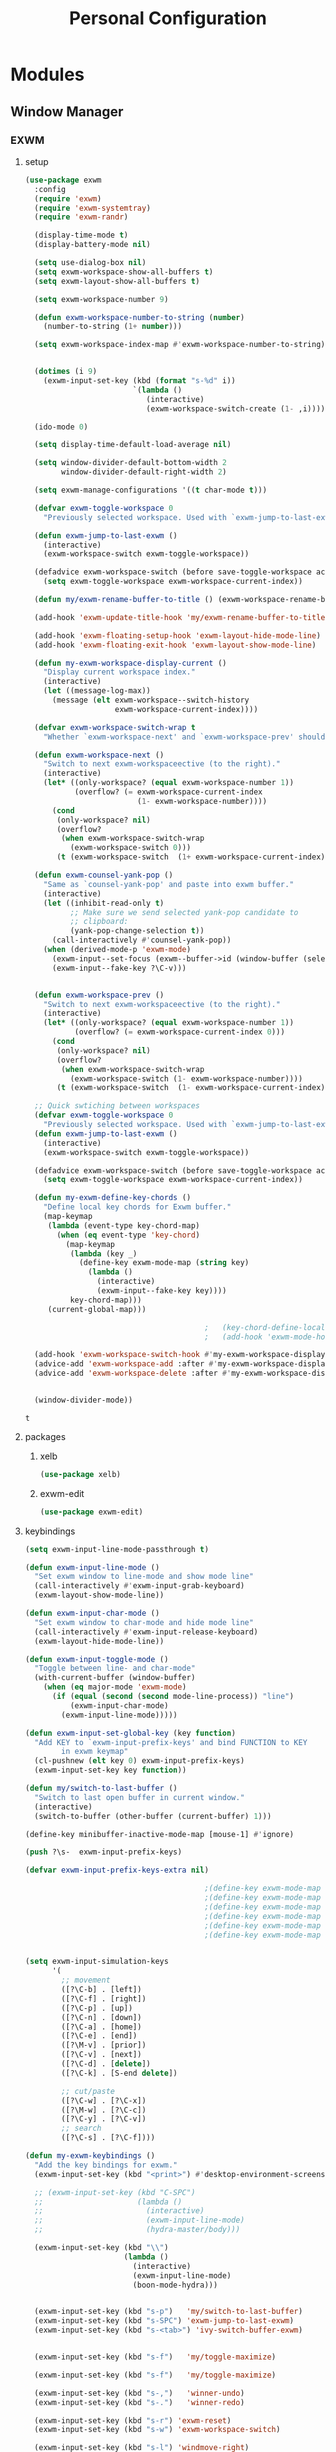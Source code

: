 :HIDDEN:
#+HTML_HEAD: <script src="https://ajax.googleapis.com/ajax/libs/jquery/2.1.3/jquery.min.js"></script>
#+HTML_HEAD: <script src="https://maxcdn.bootstrapcdn.com/bootstrap/3.3.4/js/bootstrap.min.js"></script>
#+HTML_HEAD: <link href="css/style.css" rel="stylesheet" type="text/css" />
#+HTML_HEAD_EXTRA: <style>div#content { max-width: 2000px; }</style>

#+EXPORT_FILE_NAME: index.html
#+EXPORT_EXCLUDE_TAGS: noexport
:END:
#+TITLE: Personal Configuration
#+PROPERTY: header-args :results silent :tangle personal-config.el

* Modules
** Window Manager
*** EXWM
**** setup
   #+BEGIN_SRC emacs-lisp
(use-package exwm
  :config
  (require 'exwm)
  (require 'exwm-systemtray)
  (require 'exwm-randr)

  (display-time-mode t)
  (display-battery-mode nil)

  (setq use-dialog-box nil)
  (setq exwm-workspace-show-all-buffers t)
  (setq exwm-layout-show-all-buffers t)

  (setq exwm-workspace-number 9)

  (defun exwm-workspace-number-to-string (number)
    (number-to-string (1+ number)))

  (setq exwm-workspace-index-map #'exwm-workspace-number-to-string)


  (dotimes (i 9)
    (exwm-input-set-key (kbd (format "s-%d" i))
                        `(lambda ()
                           (interactive)
                           (exwm-workspace-switch-create (1- ,i)))))

  (ido-mode 0)

  (setq display-time-default-load-average nil)

  (setq window-divider-default-bottom-width 2
        window-divider-default-right-width 2)

  (setq exwm-manage-configurations '((t char-mode t)))

  (defvar exwm-toggle-workspace 0
    "Previously selected workspace. Used with `exwm-jump-to-last-exwm'.")

  (defun exwm-jump-to-last-exwm ()
    (interactive)
    (exwm-workspace-switch exwm-toggle-workspace))

  (defadvice exwm-workspace-switch (before save-toggle-workspace activate)
    (setq exwm-toggle-workspace exwm-workspace-current-index))

  (defun my/exwm-rename-buffer-to-title () (exwm-workspace-rename-buffer exwm-title))

  (add-hook 'exwm-update-title-hook 'my/exwm-rename-buffer-to-title)

  (add-hook 'exwm-floating-setup-hook 'exwm-layout-hide-mode-line)
  (add-hook 'exwm-floating-exit-hook 'exwm-layout-show-mode-line)

  (defun my-exwm-workspace-display-current ()
    "Display current workspace index."
    (interactive)
    (let ((message-log-max))
      (message (elt exwm-workspace--switch-history
                    exwm-workspace-current-index))))

  (defvar exwm-workspace-switch-wrap t
    "Whether `exwm-workspace-next' and `exwm-workspace-prev' should wrap.")

  (defun exwm-workspace-next ()
    "Switch to next exwm-workspaceective (to the right)."
    (interactive)
    (let* ((only-workspace? (equal exwm-workspace-number 1))
           (overflow? (= exwm-workspace-current-index
                         (1- exwm-workspace-number))))
      (cond
       (only-workspace? nil)
       (overflow?
        (when exwm-workspace-switch-wrap
          (exwm-workspace-switch 0)))
       (t (exwm-workspace-switch  (1+ exwm-workspace-current-index))))))

  (defun exwm-counsel-yank-pop ()
    "Same as `counsel-yank-pop' and paste into exwm buffer."
    (interactive)
    (let ((inhibit-read-only t)
          ;; Make sure we send selected yank-pop candidate to
          ;; clipboard:
          (yank-pop-change-selection t))
      (call-interactively #'counsel-yank-pop))
    (when (derived-mode-p 'exwm-mode)
      (exwm-input--set-focus (exwm--buffer->id (window-buffer (selected-window))))
      (exwm-input--fake-key ?\C-v)))


  (defun exwm-workspace-prev ()
    "Switch to next exwm-workspaceective (to the right)."
    (interactive)
    (let* ((only-workspace? (equal exwm-workspace-number 1))
           (overflow? (= exwm-workspace-current-index 0)))
      (cond
       (only-workspace? nil)
       (overflow?
        (when exwm-workspace-switch-wrap
          (exwm-workspace-switch (1- exwm-workspace-number))))
       (t (exwm-workspace-switch  (1- exwm-workspace-current-index))))))

  ;; Quick swtiching between workspaces
  (defvar exwm-toggle-workspace 0
    "Previously selected workspace. Used with `exwm-jump-to-last-exwm'.")
  (defun exwm-jump-to-last-exwm ()
    (interactive)
    (exwm-workspace-switch exwm-toggle-workspace))

  (defadvice exwm-workspace-switch (before save-toggle-workspace activate)
    (setq exwm-toggle-workspace exwm-workspace-current-index))

  (defun my-exwm-define-key-chords ()
    "Define local key chords for Exwm buffer."
    (map-keymap
     (lambda (event-type key-chord-map)
       (when (eq event-type 'key-chord)
         (map-keymap
          (lambda (key _)
            (define-key exwm-mode-map (string key)
              (lambda ()
                (interactive)
                (exwm-input--fake-key key))))
          key-chord-map)))
     (current-global-map)))

                                        ;   (key-chord-define-local "JJ" #'my-counsel-ibuffer-by-exwm-class-name)
                                        ;   (add-hook 'exwm-mode-hook #'my-exwm-define-key-chords)

  (add-hook 'exwm-workspace-switch-hook #'my-exwm-workspace-display-current)
  (advice-add 'exwm-workspace-add :after #'my-exwm-workspace-display-current)
  (advice-add 'exwm-workspace-delete :after #'my-exwm-workspace-display-current)


  (window-divider-mode))
     #+END_SRC

     #+results:
     : t

**** packages
***** xelb
   #+BEGIN_SRC emacs-lisp
(use-package xelb)
   #+END_SRC
***** exwm-edit
   #+BEGIN_SRC emacs-lisp
(use-package exwm-edit)
   #+END_SRC
**** keybindings
   #+BEGIN_SRC emacs-lisp
(setq exwm-input-line-mode-passthrough t)

(defun exwm-input-line-mode ()
  "Set exwm window to line-mode and show mode line"
  (call-interactively #'exwm-input-grab-keyboard)
  (exwm-layout-show-mode-line))

(defun exwm-input-char-mode ()
  "Set exwm window to char-mode and hide mode line"
  (call-interactively #'exwm-input-release-keyboard)
  (exwm-layout-hide-mode-line))

(defun exwm-input-toggle-mode ()
  "Toggle between line- and char-mode"
  (with-current-buffer (window-buffer)
    (when (eq major-mode 'exwm-mode)
      (if (equal (second (second mode-line-process)) "line")
          (exwm-input-char-mode)
        (exwm-input-line-mode)))))

(defun exwm-input-set-global-key (key function)
  "Add KEY to `exwm-input-prefix-keys' and bind FUNCTION to KEY
        in exwm keymap"
  (cl-pushnew (elt key 0) exwm-input-prefix-keys)
  (exwm-input-set-key key function))

(defun my/switch-to-last-buffer ()
  "Switch to last open buffer in current window."
  (interactive)
  (switch-to-buffer (other-buffer (current-buffer) 1)))

(define-key minibuffer-inactive-mode-map [mouse-1] #'ignore)

(push ?\s-  exwm-input-prefix-keys)

(defvar exwm-input-prefix-keys-extra nil)

                                        ;(define-key exwm-mode-map [?\C-q] 'exwm-input-send-next-key)
                                        ;(define-key exwm-mode-map [?\C-c C-f] 'exwm-layout-set-fullscreen)
                                        ;(define-key exwm-mode-map [?\C-c C-h] 'exwm-floating-hide)
                                        ;(define-key exwm-mode-map [?\C-c C-k] 'exwm-input-release-keyboard)
                                        ;(define-key exwm-mode-map [?\C-c C-t C-f] 'exwm-floating-toggle-floating)
                                        ;(define-key exwm-mode-map [?\C-c C-t C-m] 'exwm-layout-toggle-mode-line)


(setq exwm-input-simulation-keys
      '(
        ;; movement
        ([?\C-b] . [left])
        ([?\C-f] . [right])
        ([?\C-p] . [up])
        ([?\C-n] . [down])
        ([?\C-a] . [home])
        ([?\C-e] . [end])
        ([?\M-v] . [prior])
        ([?\C-v] . [next])
        ([?\C-d] . [delete])
        ([?\C-k] . [S-end delete])

        ;; cut/paste
        ([?\C-w] . [?\C-x])
        ([?\M-w] . [?\C-c])
        ([?\C-y] . [?\C-v])
        ;; search
        ([?\C-s] . [?\C-f])))

(defun my-exwm-keybindings ()
  "Add the key bindings for exwm."
  (exwm-input-set-key (kbd "<print>") #'desktop-environment-screenshot)

  ;; (exwm-input-set-key (kbd "C-SPC")
  ;;                     (lambda ()
  ;;                       (interactive)
  ;;                       (exwm-input-line-mode)
  ;;                       (hydra-master/body)))

  (exwm-input-set-key (kbd "\\")
                      (lambda ()
                        (interactive)
                        (exwm-input-line-mode)
                        (boon-mode-hydra)))


  (exwm-input-set-key (kbd "s-p")   'my/switch-to-last-buffer)
  (exwm-input-set-key (kbd "s-SPC") 'exwm-jump-to-last-exwm)
  (exwm-input-set-key (kbd "s-<tab>") 'ivy-switch-buffer-exwm)


  (exwm-input-set-key (kbd "s-f")   'my/toggle-maximize)

  (exwm-input-set-key (kbd "s-f")   'my/toggle-maximize)

  (exwm-input-set-key (kbd "s-,")   'winner-undo)
  (exwm-input-set-key (kbd "s-.")   'winner-redo)

  (exwm-input-set-key (kbd "s-r") 'exwm-reset)
  (exwm-input-set-key (kbd "s-w") 'exwm-workspace-switch)

  (exwm-input-set-key (kbd "s-l") 'windmove-right)
  (exwm-input-set-key (kbd "s-k") 'windmove-left)
  (exwm-input-set-key (kbd "s-i") 'windmove-up)
  (exwm-input-set-key (kbd "s-o") 'windmove-down)


  (exwm-input-set-key (kbd "s-L") 'buf-move-right)
  (exwm-input-set-key (kbd "s-K") 'buf-move-left)
  (exwm-input-set-key (kbd "s-I") 'buf-move-up)
  (exwm-input-set-key (kbd "s-O") 'buf-move-down)

  (exwm-input-set-key (kbd "s-x") 'exwm-input-toggle-keyboard))


   #+END_SRC

   #+results:
   : my-exwm-keybindings

**** ibuffer
   #+BEGIN_SRC emacs-lisp
(setq ibuffer-saved-filter-groups
      (quote (("default"
               ("EXWM" (mode . exwm-mode))))))
                                        ;       ("org-mode" (mode . org-mode))
                                        ;       ("git" (mode . magit-status-mode))
                                        ;       ("dired" (mode . dired-mode))
                                        ;       ("emacs" (or
                                        ;                (name . "^\\*scratch\\*$")
                                        ;                (name . "^\\*Messages\\*$")
                                        ;                (name . "^\\*Bookmark List\\*$")
                                        ;                (name . "^\\*GNU Emacs\\*$")))))))

(add-hook 'ibuffer-mode-hook
          (lambda ()
            (ibuffer-switch-to-saved-filter-groups "default")))


(define-ibuffer-column size-h
  (:name "Size")
  (cond
   ((> (buffer-size) 1000000) (format "%7.1fM" (/ (buffer-size) 1000000.0)))
   ((> (buffer-size) 100000) (format "%7.0fk" (/ (buffer-size) 1000.0)))
   ((> (buffer-size) 1000) (format "%7.1fk" (/ (buffer-size) 1000.0)))
   (t (format "%8d" (buffer-size)))))

(define-ibuffer-column exwm-class
  (:name "Class")
  (cond
   (exwm-class-name (format "%s" exwm-class-name))
   (t (format "%s" ""))))

;; Needs work to look good, major-mode is not equal to ibuffer-formats mode
(define-ibuffer-column exwm-mode
  (:name "EXWM-Mode")
  (cond
   ((string-equal major-mode "exwm-mode") (format "%s" exwm-class-name))
   (t (format "%s" mode-name))))

(setq ibuffer-formats
      '((mark modified read-only locked " "
              (name 50 50 :left :elide)
              " "
              (size-h 16 16 :right)
              " "
              (exwm-mode 18 18 :left :elide)
              " " filename-and-process)
        (mark modified read-only locked " "
              (name 50 50 :left :elide)
              " "
              (size-h 16 16 :right)
              " "
              (mode 18 18 :left :elide)
              (exwm-class 18 18 :left :elide)
              " " filename-and-process)
        (mark " "
              (name 16 -1)
              " " filename)))

(defun my-counsel-ibuffer-by-exwm-class-name ()
  "`counsel-ibuffer' limited to Exwm buffers of same X class."
  (interactive)
  (require 'ibuffer)
  (cl-letf*
      ((class-name exwm-class-name)
       (get-buffers-function
        (symbol-function 'counsel-ibuffer--get-buffers))
       ((symbol-function 'counsel-ibuffer--get-buffers)
        (lambda ()
          (--filter (with-current-buffer (cdr it)
                      (and (eq major-mode 'exwm-mode)
                           (string-equal exwm-class-name class-name)))
                    (funcall get-buffers-function)))))
    (counsel-ibuffer)))

   #+END_SRC
**** randr
   #+BEGIN_SRC emacs-lisp
;; ;; Enable two xrandr outputs one named 'default' and another named 'other'.
;; (defun my-exwm-xrandr-two-outputs (default other)
;;   (shell-command
;;    (concat "xrandr --output " other " --left-of " default " --auto")))

;; ;; Enable only one xrandr output named 'default'.
;; (defun my-exwm-xrandr-one-output (default)
;;   (shell-command (concat "xrandr --output " default " --auto")))

;; ;; Disable xrandr output named 'output'.
;; (defun my-exwm-xrandr-off (output)
;;   (if output (shell-command (concat "xrandr --output " output " --off"))))

;; ;; Update exwm-randr-workspace-output-plist with two outputs named
;; ;; 'default' and 'other'.  If the 'other' output is same as 'default'
;; ;; then all workspaces will be redirected to the 'default' output.
;; (defun my-exwm-xrandr-config (default other)
;;   (setq exwm-randr-workspace-output-plist
;; 	(progn
;; 	  (setq result (list 0 default))
;; 	  (setq index 1)
;; 	  (while (< index exwm-workspace-number)
;; 	    (setq result (append result (list index other)))
;; 	    (setq index (1+ index)))
;; 	  result)))

;; ;; Dynamically find the active xrandr outputs and update exwm
;; ;; workspace configuration and enable xrandr outputs appropriately.
;; (defun my-exwm-xrandr-hook (default)
;;   (let* ((connected-cmd "xrandr -q|awk '/ connected/ {print $1}'")
;; 	 (connected (process-lines "bash" "-lc" connected-cmd))
;; 	 (previous (delete-dups (seq-remove
;; 				 'integerp
;; 				 exwm-randr-workspace-output-plist))))
;;     (cond ((member "VGA1" connected)
;; 	   (progn (my-exwm-xrandr-config default "VGA1")
;; 		  (my-exwm-xrandr-two-outputs default "VGA1")))

;;           ((member "HDMI1" connected)
;; 	   (progn(my-exwm-xrandr-config default "HDMI1")
;; 		  (my-exwm-xrandr-two-outputs default "HDMI1")))

;;           ((member "HDMI2" connected)
;; 	   (progn(my-exwm-xrandr-config default "HDMI2")
;; 		  (my-exwm-xrandr-two-outputs default "HDMI2")))

;;           (t (progn (my-exwm-xrandr-config default default)
;; 		    (mapcar 'my-exwm-xrandr-off
;; 			    (delete default previous)))))))

;; (setq exwm-randr-screen-change-hook
;;       (lambda () (my-exwm-xrandr-hook "eDP1")))

(defvar exwm-connected-displays 2
  "Number of connected displays.")

;; Update exwm-randr-workspace-output-plist with 2 or 3 outputs named
;; 'primary' and 'other-1'/'other-2'.
;; With 3 outputs connected the first workspace will be primary,
;; second workspace goes to 'other-2' and all others to 'other-1'.
;; With 2 outputs, first workspace is 'primary' display and rest 'other-1'.
;; And with only one connected output, primary has all workspaces.
(defun my/exwm-randr-screen-change ()
  (let* ((connected-cmd "xrandr -q|awk '/ connected/ {print $1}'")
         (connected (process-lines "bash" "-lc" connected-cmd))
         (primary (car connected))  ; Primary display is always first in list
         (other-1 (cadr connected))
         (other-2 (caddr connected)))
    (setq exwm-connected-displays (length connected))
    (setq exwm-randr-workspace-monitor-plist
          (append (list 0 primary)
                  (list 1 (or other-2 other-1 primary))
                  (mapcan (lambda (i) (list i (or other-1 other-2 primary)))
                          (number-sequence 2 exwm-workspace-number))))
    (exwm-randr-refresh)
    (message "Randr: %s monitors refreshed." (string-join connected ", "))))

(add-hook 'exwm-randr-screen-change-hook #'my/exwm-randr-screen-change)


   #+END_SRC

   #+results:
   | lambda | nil | (my-exwm-xrandr-hook eDP1) |

**** autostart
   #+BEGIN_SRC emacs-lisp
(defun app/autostart (application)
  "Add an application to autostart."
  (add-hook 'exwm-init-hook
            `(lambda ()
               (start-process-shell-command "autostart-process" nil ,application))))

(defun my-exwm-autostart ()
  "Add applications that will be loaded after exwm init is done."
  (mapcar (lambda (program) (app/autostart program)) exwm-autostart))


(setq exwm-autostart
      (list
       "thinkpad-dock"
                                        ;          "autorandr --change"
       "nm-applet"
       "compton -b"
       "volumeicon"
       "thinkpad-touchpad off"
       "/usr/bin/dunst"
       "/usr/lib/polkit-gnome/polkit-gnome-authentication-agent-1"
       "/usr/lib/gpaste/gpaste-daemon &"
       "pamac-tray"
       "redshift-gtk"
       "kdeconnect-indicator"

       ))


(add-hook 'after-init-hook
          (lambda ()
            (exwm-randr-enable)
            (exwm-systemtray-enable)
            (exwm-input--update-global-prefix-keys)
            (my-exwm-keybindings)
            (my-exwm-autostart)
            (exwm-init)

            t))
   #+END_SRC

   #+results:
   | (lambda nil (exwm-randr-enable) (exwm-systemtray-enable) (exwm-input--update-global-prefix-keys) (my-exwm-keybindings) (my-exwm-autostart) (exwm-init) t) | ivy-mode | x-wm-set-size-hint | tramp-register-archive-file-name-handler | table--make-cell-map |
** Discoverability
*** Hydra
**** setup
   #+BEGIN_SRC emacs-lisp
(use-package hydra
  :ensure t
  :defer 0.1
  :config

  (defun counsel-projectile-switch-to-buffer-other-window ()
    "Jump to a buffer in the current project."
    (interactive)
    (other-window 1)
    (counsel-projectile-switch-to-buffer))

  (defun counsel-projectile-find-dir-other-window ()
    "Jump to a buffer in the current project."
    (interactive)
    (other-window 1)
    (counsel-projectile-find-dir))

  (defun counsel-projectile-find-file-other-window ()
    "Jump to a buffer in the current project."
    (interactive)
    (other-window 1)
    (counsel-projectile-find-file))

  (defun counsel-projectile-find-file-dwim-other-window ()
    "Jump to a buffer in the current project."
    (interactive)
    (other-window 1)
    (counsel-projectile-find-file-dwim))

  (setq lv-use-separator t)
  (set-face-attribute 'hydra-face-blue nil :foreground "deep sky blue" :weight 'bold))
   #+END_SRC
**** common
   #+BEGIN_SRC emacs-lisp
(eval-and-compile
  (defhydra hydra-common  (
                           :color blue
                           :hint nil
                           :pre (progn
                                  (exwm-input-line-mode))
                           :post (progn
                                   (exwm-input-char-mode)))
    ("RET"   counsel-linux-app nil)
    ("SPC" counsel-M-x nil)

    ("Q" kill-this-buffer nil)

    ("<tab>" ivy-switch-buffer-non-exwm)
    ("s-<tab>"  ivy-switch-buffer-exwm)

    ("q"   my/switch-to-last-buffer nil)
    ("@"   counsel-org-capture nil)
    ("W"   hydra-window/body nil)

    ("0" delete-window)
    ("1" delete-other-windows)
    ("2" split-window-below)
    ("3" split-window-right)
    ("4" split-window-up)
    ("5" split-window-left)

    (";" ace-swap-window)
    ("#" hycontrol-windows-grid)




    ))
   #+END_SRC

   #+results:
   : hydra-common/body

**** master
   #+BEGIN_SRC emacs-lisp
(eval-and-compile
  (defhydra hydra-master (
                          :color blue
                          :column 2
                          :pre (progn
                                 (exwm-input-line-mode))
                          :post (progn
                                  (exwm-input-char-mode))
                          :inherit (hydra-common/heads))
    "Master"
    ("a" hydra-applications/body "apps")
    ("b" hydra-bookmarks/body "bookmarks")
    ("c" quick-calc "calc")
    ("e" hydra-emacs/body "emacs")
    ("f" hydra-file/body "file")
    ("l" hydra-spell/body "spell")
    ("m" boon-mode-hydra "major")
    ("M" hydra-minor/body nil)
    ("o" hydra-agenda/body "org-agenda")
    ("p" hydra-projects/body "projects")
    ("s" hydra-search/body "search")
    ("t" hydra-terminal/body "term")
    ("x" hydra-text/body "text")



    ))
     #+END_SRC

     #+results:
     : hydra-master/body

**** projects
   #+BEGIN_SRC emacs-lisp
(defhydra hydra-projects (:color blue :hint nil
                                 :pre (progn
                                        (exwm-input-line-mode))
                                 :post (progn
                                         (exwm-input-char-mode))
                                 :inherit (hydra-common/heads))
  "
                                                                     ╭────────────┐
     Files             Search          Buffer             Do         │ Projectile │
   ╭─────────────────────────────────────────────────────────────────┴────────────╯
     [_f_] file          [_sa_] ag          [_b_] switch         [_g_] magit
     [_l_] file dwim     [_sr_] rg          [_v_] show all       [_p_] switch
     [_r_] recent file   [_so_] occur       [_V_] ibuffer        [_P_] commander
     [_d_] dir           [_sR_] replace     [_K_] kill all       [_i_] info
     [_o_] other         [_st_] find tag
     [_u_] test file     [_sT_] make tags
                                                                         ╭────────┐
     Other Window      Run             Cache              Do             │ Fixmee │
   ╭──────────────────────────────────────────────────╯ ╭────────────────┴────────╯
     [_F_] file          [_U_] test        [_kc_] clear         [_x_] TODO & FIXME
     [_L_] dwim          [_m_] compile     [_kk_] add current   [_X_] toggle
     [_D_] dir           [_c_] shell       [_ks_] cleanup
     [_O_] other         [_C_] command     [_kd_] remove
     [_B_] buffer
   --------------------------------------------------------------------------------
         "

  ("p"   projectile-switch-project)
  ("sa"   counsel-projectile-ag)
  ("sr"   counsel-projectile-rg)
  ("b"   counsel-projectile-switch-to-buffer)
  ("B"   counsel-projectile-switch-to-buffer-other-window)
  ("d"   counsel-projectile-find-dir)
  ("D"   counsel-projectile-find-dir-other-window)
  ("f"   counsel-projectile-find-file)
  ("F"   counsel-projectile-find-file-other-window)
  ("l"   counsel-projectile-find-file-dwim)
  ("L"   counsel-projectile-find-file-dwim-other-window)

  ("c"   projectile-run-async-shell-command-in-root)
  ("C"   projectile-run-command-in-root)
  ("g"   hydra-git/body nil)
  ("i"   projectile-project-info)
  ("kc"  projectile-invalidate-cache)
  ("kd"  projectile-remove-known-project)
  ("kk"  projectile-cache-current-file)
  ("K"   projectile-kill-buffers)
  ("ks"  projectile-cleanup-known-projects)
  ("m"   projectile-compile-project)
  ("o"   projectile-find-other-file)
  ("O"   projectile-find-other-file-other-window)
  ("P"   projectile-commander)
  ("r"   projectile-recentf)
  ("so"   projectile-multi-occur)
  ("sR"   projectile-replace)
  ("st"   projectile-find-tag)
  ("sT"   projectile-regenerate-tags)
  ("u"   projectile-find-test-file)
  ("U"   projectile-test-project)
  ("v"   projectile-display-buffer)
  ("V"   projectile-ibuffer)

  ("X"   fixmee-mode)
  ("x"   fixmee-view-listing))

(define-key projectile-mode-map (kbd "C-c o") #'hydra-project/body)

   #+END_SRC
**** agenda
    #+BEGIN_SRC emacs-lisp
(defhydra hydra-agenda (
                        :color blue
                        :columns 4
                        :pre (progn
                               (exwm-input-line-mode))
                        :post (progn
                                (exwm-input-char-mode)))
  "Agenda"

  ("a" (org-agenda nil " ") "agenda")
  ("n" howm-list-all "notes")
  ("c" counsel-org-capture "capture")
  ("p" org-boxes-workflow "process inbox")






  )
    #+END_SRC
**** emacs
    #+BEGIN_SRC emacs-lisp
(defhydra hydra-emacs (:color blue :hint nil :inherit (hydra-common/heads)
                              :pre (progn
                                     (exwm-input-line-mode))
                              :post (progn
                                      (exwm-input-char-mode)))

  "
                                                                       ╭───────┐
   Execute       Packages         Help                     Misc        │ Emacs │
╭──────────────────────────────────────────────────────────────────────┴───────╯
  [_x_] counsel M-x [_p_] list      [_f_] describe function [_t_] change theme
  [_e_] exit        [_i_] install   [_v_] describe variable [_l_] list emacs process
  [_s_] system      [_u_] upgrade   [_m_] info manual       [_c_] init time
   ^ ^               ^ ^            [_k_] bindings          [_o_] unbound commands
   ^ ^               ^ ^            [_b_] personal bindings [_y_] emacs colors
   ^ ^               ^ ^             ^ ^                    [_z_] list faces
   ^ ^               ^ ^             ^ ^
--------------------------------------------------------------------------------
      "
  ("C-h b" counsel-descbinds "bindings")
  ("f" counsel-describe-function)
  ("v" counsel-describe-variable)
  ("b" describe-personal-keybindings)
  ("c" emacs-init-time)
  ("i" package-install)
  ("k" counsel-descbinds)
  ("l" list-processes)
  ("m" info-display-manual)
  ("p" paradox-list-packages)
  ("t" counsel-load-theme)
  ("u" paradox-upgrade-packages)
  ("o" smex-show-unbound-commands)
  ("y" counsel-colors-emacs)
  ("z" counsel-faces)
  ("x" counsel-M-x)
  ("e" save-buffers-kill-emacs)
  ("s" hydra-system/body nil)
  )
    #+END_SRC

**** terminal
   #+BEGIN_SRC emacs-lisp
(defhydra hydra-terminal (:color blue :hint nil :inherit (hydra-common/heads)
                                 :pre (progn
                                        (exwm-input-line-mode))
                                 :post (progn
                                         (exwm-input-char-mode)))

  "
                                                                      ╭──────────┐
   Terminals                     System                               │ Terminal │
╭─────────────────────────────────────────────────────────────────────┴──────────╯
  [_s_] new multi-term           [_c_] shell command
  [_n_] next multi-term          [_a_] aync shell command
  [_p_] previous multi-term      [_m_] man page
  [_d_] dedicated multi-term     [_l_] list system process
  [_e_] eshell
--------------------------------------------------------------------------------
      "
  ("a" async-shell-command)
  ("c" shell-command)
  ("e" eshell)
  ("m" man)
  ("l" proced)
  ("s" multi-term)
  ("n" multi-term-next)
  ("p" multi-term-previous)
  ("d" multi-term-dedicated-toggle))

   #+END_SRC

**** file
    #+BEGIN_SRC emacs-lisp
(defhydra hydra-file (:color blue :hint nil :inherit (hydra-common/heads)
                             :pre (progn
                                    (exwm-input-line-mode))
                             :post (progn
                                     (exwm-input-char-mode)))
  "
                                                                        ╭──────┐
     Ivy                    Dired            Hydras                     │ File │
╭───────────────────────────────────────────────────────────────────────┴──────╯
  [_f_] open file            [_d_] dired     [_ht_] text
  [_e_] open file extern                   [_hs_] spell
  [_r_] open recentf                       [_hn_] narrow
                                         [_hg_] git
--------------------------------------------------------------------------------
      "
  ("f" counsel-find-file)
  ("e" counsel-find-file-extern)
  ("r" counsel-recentf "recent")
  ("d" dired)
  ("hn" hydra-narrow/body nil :color blue)
  ("hs" hydra-spell/body nil  :color blue)
  ("ht" hydra-text/body nil   :color blue)
  ("hg" hydra-git/body nil   :color blue)
  )
    #+END_SRC
**** narrow
   #+BEGIN_SRC emacs-lisp
(defhydra hydra-narrow (:color blue :hint nil :inherit (hydra-common/heads)
                               :pre (progn
                                      (exwm-input-line-mode))
                               :post (progn
                                       (exwm-input-char-mode)))
  "
                                                                      ╭────────┐
    Narrow                                                            │ Narrow │
╭─────────────────────────────────────────────────────────────────────┴────────╯
  [_f_] narrow to defun
  [_p_] narrow to page
  [_s_] narrow to subtree
  [_r_] narrow to region

  [_w_] widen
--------------------------------------------------------------------------------
      "
  ("f" narrow-to-defun)
  ("p" narrow-to-page)
  ("s" org-narrow-to-subtree)
  ("c" org-narrow-to-block)
  ("r" narrow-to-region)
  ("w" widen))
   #+END_SRC

**** spell
    #+BEGIN_SRC emacs-lisp
(defhydra hydra-spell (:color blue :hint nil :inherit (hydra-common/heads)
                              :pre (progn
                                     (exwm-input-line-mode))
                              :post (progn
                                      (exwm-input-char-mode)))
  "
                                                                       ╭───────┐
    Flyspell               Ispell                      Gtranslate      │ Spell │
╭──────────────────────────────────────────────────────────────────────┴───────╯
  [_k_] correct word       [_w_] check word            [_g_] en ⇆ es
  [_n_] next error                                     [_G_] any lang
  [_f_] toggle flyspell
  [_p_] toggle prog mode
--------------------------------------------------------------------------------
      "
  ("w" ispell-word)
  ("d" ispell-change-dictionary)
  ("g" google-translate-smooth-translate)
  ("G" google-translate-query-translate)
  ("f" flyspell-mode)
  ("p" flyspell-prog-mode)
  ("k" flyspell-correct-word-generic)
  ("n" flyspell-goto-next-error))
    #+END_SRC

**** text
   #+BEGIN_SRC emacs-lisp
(defhydra hydra-text (:color blue :hint nil :inherit (hydra-common/heads)
                             :pre (progn
                                    (exwm-input-line-mode))
                             :post (progn
                                     (exwm-input-char-mode)))

  "
                                                                             ╭──────┐
      Size  Toggle              Unicode                        Do            │ Text │
     ╭───────────────────────────────────────────────────────────────────────┴──────╯
       _k_  [_f_] fill column     [_d_] unicode character           [_a_] align with regex
       ^↑^  [_h_] hidden chars    [_e_] evil digraphs table         [_w_] remove trailing ' '
       ^ ^  [_l_] line numbers    [_s_] specific code block         [_n_] count words
       ^↓^  [_t_] trailing ' '    [_u_] unicode character           [_i_] lorem ipsum
       _j_  [_v_] font space      [_p_] character code              [_x_] comment box
       ^ ^  [_c_] comment          ^ ^                              [_q_] boxquote
       ^ ^  [_b_] multibyte chars  ^ ^                              [_m_] iedit (multiple)
       ^ ^   ^ ^                   ^ ^                              [_r_] expand region
       ^ ^   ^ ^                   ^ ^                              [_U_] tabs to spaces
     --------------------------------------------------------------------------------
           "
  ("a" align-regexp)
  ("b" toggle-enable-multibyte-characters)
  ("c" comment-line)
  ("d" insert-char)
  ("e" evil-ex-show-digraphs)
  ("f" fci-mode)
  ("h" whitespace-mode)
  ("i" lorem-ipsum-insert-paragraphs)
  ("k" text-scale-increase :color red)
  ("j" text-scale-decrease :color red)
  ("l" linum-mode)
  ("n" count-words)
  ("m" iedit)
  ("p" describe-char)
  ("r" er/expand-region)
  ("s" charmap)
  ("t" joe-toggle-show-trailing-whitespace)
  ("u" counsel-unicode-char)
  ("v" variable-pitch-mode)
  ("w" whitespace-cleanup)
  ("U" untabify)
  ("q" hydra-boxquote/body)
  ("x" comment-box))
   #+END_SRC

**** git
    #+BEGIN_SRC emacs-lisp
(defhydra hydra-git (:color blue :hint nil :inherit (hydra-common/heads)
                            :pre (progn
                                   (exwm-input-line-mode))
                            :post (progn
                                    (exwm-input-char-mode)))
  "
                                                                         ╭─────┐
   Magit                          VC                    Timemachine      │ Git │
╭────────────────────────────────────────────────────────────────────────┴─────╯
  [_s_] status              [_d_] diffs between revisions  [_t_] timemachine
  [_B_] blame mode          [_b_] edition history
  [_l_] file log
--------------------------------------------------------------------------------
      "
  ("B" magit-blame)
  ("b" vc-annotate)
  ("d" vc-diff)
  ("l" magit-log-buffer-file)
  ("s" magit-status)
  ("t" git-timemachine))
    #+END_SRC

**** select
   #+BEGIN_SRC emacs-lisp
(defhydra hydra-select (:exit t :columns 4)
  "Select"
  ("v" set-mark-command "Start Cursor")
  ("b" mark-whole-buffer "Whole buffer")
  ("f" mark-defun "Function")
  ("-" em/set-mark-first-char "Start First char")
  ("_" em/set-mark-line-start "Start Line")
  ("l" em/set-mark-line "Current Line")
  ("p" er/mark-inside-pairs "Pairs / Parenthesis")
  ("t" (lambda () (interactive)(set-mark (point))(isearch-forward)) "Till")
  ("w" er/mark-word "Word / Symbol")
  ("s" mc--mark-symbol-at-point "Word / Symbol"))
   #+END_SRC
**** delete
   #+BEGIN_SRC emacs-lisp
(defhydra hydra-delete (:exit t :columns 4)
  "Delete / Cut shortcuts"
  ("$" kill-line "Till line end")
  ("d" whole-line-or-region-kill-region "Whole line")
  ("w" kill-word "Current word")
  ("r" kill-region "Delete Region")
  ("s" sp-kill-symbol "Current symbol")
  ("c" delete-char "Current character")
  ("<SPC>" fixup-whitespace "Delete spaces")
  ("f" em-delete-function "Till charater")
  ("i" em-delete-inside "Inside")
  ("u" zop-up-to-char "Untill charater")
  ("\"" objed-kill-string "Kill String")
  ("U" (zop-up-to-char -1) "Untill backwards")
  ("a" zop-to-char "After character")
  ("A" (zop-to-char -1) "After character backwards"))
   #+END_SRC
**** paste
   #+BEGIN_SRC emacs-lisp
(defhydra hydra-paste (:exit t :columns 4)
  "Paste"
  ("p" yank "Paste")
  ("s" (yank-pop -1) "Pop")
  ("l" my/exwm-counsel-yank-pop "History")
  )



   #+END_SRC
**** copy
   #+BEGIN_SRC emacs-lisp
(defhydra hydra-copy (:exit t :columns 4)
  "Copy"
  ("c" whole-line-or-region-copy-region-as-kill "Line / Region")
  ("s" em/copy-symbol "Symbol")
  ("i" em-copy-inside "Inside")
  ("p" em-pop-paste "Paste Previous")
  ("w" sp-kill-word "Word")
  ("b" em-copy-all "Buffer")
  ("f" em-copy-function "Function")
  ("d" em-duplicate-line "Duplicate line"))

   #+END_SRC
**** help
   #+BEGIN_SRC emacs-lisp
(defhydra hydra-help (:exit t :columns 4)
  "Help"
  ("f" counsel-apropos "Function search")
  ("k" view-lossage "View Keystrokes")
  ("c" find-function "Function code")
  ("P" esup "Profile")
  ("h" helpful-at-point "Help at point")
  ("p" find-function-at-point "Function at Point")
  ("l" find-library "Library source"))

   #+END_SRC
**** jump
    #+BEGIN_SRC emacs-lisp
(defhydra hydra-jump (:color blue :hint nil :inherit (hydra-common/heads)
                             :pre (progn
                                    (exwm-input-line-mode))
                             :post (progn
                                     (exwm-input-char-mode)))
  "
                                                                        ╭──────┐
  Window          WordChar        Line         iSearch                  │ Jump │
╭───────────────────────────────────────────────────────────────────────┴──────╯
  [_w_] jump        [_j_] word         [_l_] jump     [_i_] jump
  [_d_] close       [_p_] all words    [_y_] copy
  [_z_] maximize    [_b_] subword      [_m_] move
  [_s_] swap        [_c_] char         [_v_] copy region
   ^ ^              [_a_] two chars
--------------------------------------------------------------------------------
      "
  ("w" ace-window)
  ("d" ace-delete-window)
  ("z" ace-maximize-window)
  ("s" ace-swap-window)
  ("j" avy-goto-word-1)
  ("p" avy-goto-word-0)
  ("b" avy-goto-subword-0)
  ("c" avy-goto-char)
  ("a" avy-goto-char-2)
  ("l" avy-goto-line)
  ("y" avy-copy-line)
  ("m" avy-move-line)
  ("v" avy-copy-region)
  ("i" avy-isearch)
  )
    #+END_SRC
**** register
   #+BEGIN_SRC emacs-lisp
(defhydra hydra-register (:color blue :hint nil :inherit (hydra-common/heads)
                                 :pre (progn
                                        (exwm-input-line-mode))
                                 :post (progn
                                         (exwm-input-char-mode)))

  "
                                                                        ╭──────────┐
       Logs                        Registers                Undo        │ Register │
    ╭───────────────────────────────────────────────────────────────────┴──────────╯
      [_c_] commands history       [^e^] emacs registers    [_u_] undo tree
      [_o_] messages               [_r_] evil registers
      [_l_] lossage (keystrokes)   [_m_] evil marks
      [_d_] diff buffer with file  [_k_] kill ring
    --------------------------------------------------------------------------------
          "
  ("d" joe-diff-buffer-with-file)
  ("k" counsel-yank-pop)
  ("l" view-lossage)
  ("c" counsel-command-history)
  ("m" evil-show-marks)
  ("o" view-echo-area-messages)
  ("r" evil-show-registers)
  ("u" undo-tree-visualize))
   #+END_SRC

**** search
   #+BEGIN_SRC emacs-lisp
(defhydra hydra-search (:color blue :hint nil :inherit (hydra-common/heads)
                               :pre (progn
                                      (exwm-input-line-mode))
                               :post (progn
                                       (exwm-input-char-mode)))
  "
                                                                          ╭────────┐
       Files                             Buffer                           │ Search │
    ╭─────────────────────────────────────────────────────────────────────┴────────╯
      [_a_] regex search (Ag)           [_b_] by word
      [_r_] regex search (rg)           [_o_] by word (opened buffers)
      [_p_] regex search (pt)           [_w_] by word (multi)
      [_g_] regex search (grep)         [_h_] by word (grep or swiper)
      [^f^] find                        [_t_] tags & titles
      [_l_] locate                      [_s_] semantic
    --------------------------------------------------------------------------------
          "
  ("a" (let ((current-prefix-arg "-."))
         (call-interactively 'counsel-ag)))
  ("r" (let ((current-prefix-arg "-."))
         (call-interactively 'counsel-rg)))
  ("p" (let ((current-prefix-arg "-."))
         (call-interactively 'counsel-pt)))
  ("g" rgrep)
  ("l" counsel-locate)
  ("b" swiper)
  ("o" swiper-all)
  ("h" counsel-grep-or-swiper)
  ("t" counsel-imenu)
  ("s" counsel-semantic)
  ("w" swiper-multi))

   #+END_SRC

   #+results:
   : hydra-search/body

**** torus
   #+BEGIN_SRC emacs-lisp
(defhydra hydra-torus (
                       :color red
                       :hint nil
                       :inherit (hydra-common/heads)
                       :pre (progn
                              (exwm-input-line-mode))
                       :post (progn
                               (exwm-input-char-mode)))
  "
                                                                                           ╭─────────┐
    Switch                    Move                        Do                               │  Torus  │
╭──────────────────────────────────────────────────────────────────────────────────────────┴─────────╯
  [_c_] circle          [_<up>_]  prev-location         [_#_]  layout            [_s_] search
  [_l_] location        [_<down>_] next-location        [_ac_] add-circle        [_h_] search-history
  [_t_] torus                                         [_al_] add-location      [_m_] meta-history
                      [_<left>_]  prev-circle         [_at_] add-torus
                      [_<right>_] next-circle
                                                    [_dc_] delete-circle
                                                    [_dl_] delete-location
                      [_<prior>_] newer-history       [_dt_] delete-torus
                      [_<next>_]  older-history
   ^ ^
-------------------------------------------------------------------------------------------------------
    "

  ("#" torus-layout-menu :color blue)

  ("c" torus-switch-circle :color blue)
  ("l" torus-switch-location :color blue)
  ("t" torus-switch-torus :color blue)

  ("ac" torus-add-circle :color blue)
  ("al" torus-add-location :color blue)
  ("at" torus-add-torus :color blue)

  ("dl" torus-delete-location :color blue)
  ("dc" torus-delete-circle :color blue)
  ("dt" torus-delete-torus :color blue)

  ("<up>"   torus-previous-location)
  ("<down>" torus-next-location)
  ("<left>" torus-previous-circle)
  ("<right>" torus-next-circle)


  ("s" torus-search :color blue)
  ("h" torus-search-history :color blue)
  ("m" torus-search-meta-history :color blue)

  ("<prior>" torus-history-newer)
  ("<next>" torus-history-older)

  )

   #+END_SRC

   #+results:
   : hydra-torus/body

**** bookmarks
   #+BEGIN_SRC emacs-lisp
(defhydra hydra-bookmarks (
                           :color red
                           :hint nil
                           :inherit (hydra-common/heads)
                           :pre (progn
                                  (exwm-input-line-mode))
                           :post (progn
                                   (exwm-input-char-mode)))

  "
                                                                   ╭───────────┐
       List                          Do                            │ Bookmarks │
╭──────────────────────────────────────────────────────────────────┴───────────╯
  [_l_] list bookmarks            [_j_] jump to a bookmark
   ^ ^                            [_m_] set bookmark at point
   ^ ^                            [_s_] save bookmarks
--------------------------------------------------------------------------------
    "
  ("l" counsel-bookmark)
  ("j" bookmark-jump)
  ("m" bookmark-set)
  ("s" bookmark-save))
   #+END_SRC

**** applications
   #+BEGIN_SRC emacs-lisp
  (defhydra hydra-applications (:exit t :columns 4)
    "Applications"
    ("p" counsel-list-processes "Show Processes")
    ("r" elfeed "RSS Feeds"))

  (defhydra hydra-elfeed-search-mode (:exit t :columns 4)
    "Elfeed"
    ("f" elfeed-search-fetch "Fetch feed")
    ("u" elfeed-search-update "Update feed")
    ("o" elfeed-search-show-entry "Show entry"))


   #+END_SRC
**** window
   #+BEGIN_SRC emacs-lisp
(defhydra hydra-window (
                        :color red
                        :hint  nil
                        :inherit (hydra-common/heads)
                        :pre (progn
                               (exwm-input-line-mode))
                        :post (progn
                                (exwm-input-char-mode))
                        )
  "
                                                                     ╭──────────┐
  Window         Switch           View                               │  Window  │
╭────────────────────────────────────────────────────────────────────┴──────────╯
     ↑          [_b_] ibuffer     [_s_] save
     _i_          [_p_] projectile  [_d_] delete
 ← _k_   _l_ →      [_e_] exwm        [_v_] view
     _o_
     ↓

   ^ ^
--------------------------------------------------------------------------------
    "
  ("i" windmove-up)
  ("o" windmove-down)
  ("k" windmove-left)
  ("l" windmove-right)

  ("I" buf-move-up)
  ("O" buf-move-down)
  ("K" buf-move-left)
  ("L" buf-move-right)

  ("b" ibuffer)
  ("p" counsel-projectile-switch-to-buffer)
  ("e" my-counsel-ibuffer-by-exwm-class-name)

                                        ;  ("s" exwm-workspace-switch)
                                        ;  ("m" exwm-workspace-move-window)

  ("s"  ivy-push-view)
  ("d"  ivy-pop-view)
  ("v"  ivy-switch-view)

  ("0" delete-window)
  ("1" delete-other-windows)
  ("2" split-window-below)
  ("3" split-window-right)
  ("4" split-window-up)
  ("5" split-window-left)

  (";" ace-swap-window "swap")
  ("@" hycontrol-windows-grid)




  )
   #+END_SRC

**** org-refiler
   #+BEGIN_SRC emacs-lisp
(defvar org-default-projects-dir   "~/org/projects/"                     "Primary GTD directory")
(defvar org-default-zettelkasten-dir "~/org/notes/"                     "Directory of notes modeled after Zettelkasten includes an Archive, and Notes")
(defvar org-default-completed-dir  "~/org/projects/completed"            "Directory of completed project files")
(defvar org-default-inbox-file     "~/org/agenda/inbox.org"         "New stuff collects in this file")
(defvar org-default-tasks-file     "~/org/agenda/tasks.org"           "Tasks, TODOs and little projects")
(defvar org-default-incubate-file  "~/org/agenda/incubate.org"        "Ideas simmering on back burner")
(defvar org-default-calendar-file  "~/org/agenda/calendar.org"        "Ideas simmering on back burner")
(defvar org-default-delegate-file  "~/org/agenda/delegate.org"        "Ideas simmering on back burner")
(defvar org-default-waiting-file  "~/org/agenda/waiting.org"        "Ideas simmering on back burner")
(defvar org-default-completed-file nil                              "Ideas simmering on back burner")
(defvar org-default-notes-file     "~/org/agenda/inbox.org"   "Non-actionable, personal notes")

(defhydra hydra-org-refiler (org-mode-map "C-c s" :hint nil)
  "
   ^Refile^       ^Calendar^            ^Ref^           ^Move^         ^Update^           ^Go To^
   ^^^^^^^^^^------------------------------------------------------------------------------------------
   _t_: tasks      _c c_: calendar  _z d_: web      _m p_: projects   _T_: todo       _g t_: tasks
   _i_: incubate   _c t_: tickler   _z w_: docs     _m n_: notes      _S_: schedule   _g i_: incubate
   _w_: waiting    _c d_: delegate  _z i_: images                   _D_: deadline   _g x_: inbox
   _r_: refile                                                  _R_: rename     _g w_: waiting
                                                                            _g p_: projects
                                                                            _g c_: completed
   "
  ("<up>" org-previous-visible-heading)
  ("<down>" org-next-visible-heading)
  ("k" org-previous-visible-heading)
  ("j" org-next-visible-heading)

  ("t" org-refile-to-task)
  ("i" org-refile-to-incubate)
  ("r"  org-refile)
  ("w" org-refile-to-waiting)
  ("c c" refile-to-calendar)
  ("c t" refile-to-tickler)
  ("c d" org-refile-to-delegate)

  ("z d" note-to-documents)
  ("z w" note-to-websites)
  ("z i" note-to-images)

  ("m p" org-refile-to-projects-dir)
  ("m n" org-refile-to-zettelkasten-dir)
  ("T" org-todo)
  ("S" org-schedule)
  ("D" org-deadline)
  ("R" org-rename-header)
  ("g t" (find-file org-default-tasks-file))
  ("g i" (find-file org-default-incubate-file))
  ("g w" (find-file org-default-waiting-file))
  ("g x" (find-file org-default-inbox-file))
  ("g c" (find-file org-default-completed-file))
  ("g p" (dired org-default-projects-dir))
  ("g c" (dired org-default-completed-dir))
  ("[\t]" (org-cycle))

  ("s" (org-save-all-org-buffers) "save")

  ("a" org-archive-subtree-as-completed "archive")
  ("d" org-cut-subtree "delete")
  ("q" (my/switch-to-last-buffer) "quit" :color blue))

   #+END_SRC

   #+results:
   : hydra-org-refiler/body
**** major-modes
***** org
   #+BEGIN_SRC emacs-lisp :results silent
(defhydra hydra-org (:exit t :columns 4
                           :inherit (hydra-common/heads))

  "Org mode"
  ("u" org-up-element "Up element")
  ("d" org-down-element "Down element")
  ("b" org-next-block "Next block")
  ("e" org-export-dispatch "Export")
  ("t" org-todo "Toggle todo states")
  ("T" org-babel-tangle "Tangle code")
  ("c" org-babel-execute-src-block "Run block")
  ("," outline-show-children "Show node children")
  ("." org-tree-to-indirect-buffer "Edit in buffer")
  ("'" org-edit-special "Code buffer"))
   #+END_SRC
***** python
   #+BEGIN_SRC emacs-lisp :results silent
(with-no-warnings
  (defhydra hydra-python (:exit t :columns 4
                                :inherit (hydra-common/heads))
    "Python"
    ("#" poporg-dwim "Edit Comment")
    ("," dumb-jump-back "Jump back")
    ("." dumb-jump-go "Jump to definition")
    ("D" hydra-python-django/body "Django")
    ("L" flycheck-prev-error "Prev lint error")
    ("T" pythonic-tests-all "Run pythonic test")
    ("a" pytest-all "Run all tests")
    ("b" python-shell-send-buffer "Send buffer to python")
    ("u" em-python-pur "Upgrade pip requirements")
    ;;("r" python-shell-send-buffer "Send line/region to python")
    ("r" run-python "REPL")
                                        ;    ("d" helm-dash-at-point "Docs")
    ("c" em-python-execute "Compile / Execute")
    ("i" dumb-jump-quick-look "Definition Info")
    ("l" flycheck-next-error "Next lint error")
    ("t" pythonic-tests-run "Run current test")
    ("V" flycheck-verify-setup "Verify linting")
    ("v" em-python-environment "Check environment")
    ("s" isortify-buffer "Sort imports")
    ;;("n" flyceck "Run all tests")
    ("f" blacken-buffer "Format buffer code")))
   #+END_SRC
***** lisp
   #+BEGIN_SRC emacs-lisp
(defhydra hydra-lisp (:exit t :columns 4
                            :inherit (hydra-common/heads))
  "Lisp"
  ("r" ielm "Interactive REPL")
  ("." dumb-jump-go "Jump definition")
  ("v" flycheck-verify-setup "Verify linting")
  ("f" elisp-format-buffer "Format buffer")
  ("d" checkdoc "Lint doc strings")
  ("l" package-lint-current-buffer "Lint code")
  ("c" emacs-lisp-byte-compile-and-load "Lisp execute"))
   #+END_SRC
***** javascript
   #+BEGIN_SRC emacs-lisp
(defhydra hydra-javascript (:exit t :columns 4
                                  :inherit (hydra-common/heads))
  "Javascript"
  ("," dumb-jump-back "Jump back")
  ("." dumb-jump-go "Jump to definition")
  ("l" flycheck-next-error "Next lint error")
  ("i" npm-mode-npm-init "Initialize NPM")
  ("f" prettier-js "Format code")
  ("v" flycheck-verify-setup "Verify linting"))
   #+END_SRC
***** rjsx
   #+BEGIN_SRC emacs-lisp
(defhydra hydra-rjsx (:exit t :columns 4
                            :inherit (hydra-common/heads))
  "Javascript"
  ("," dumb-jump-back "Jump back")
  ("." dumb-jump-go "Jump to definition")
  ("l" flycheck-next-error "Next lint error")
  ("i" npm-mode-npm-init "Initialize NPM")
  ("f" prettier-js "Format code")
  ("r" indium-connect "REPL")
  ("h" html-to-react "HTML to react")
  ("v" flycheck-verify-setup "Verify linting"))

   #+END_SRC

***** css
   #+BEGIN_SRC emacs-lisp
(defhydra hydra-css (:exit t :columns 4
                           :inherit (hydra-common/heads))
  "CSS"
  ("," dumb-jump-back "Jump back")
  ("." dumb-jump-go "Jump to definition")
  ("f" web-beautify-css "Format css"))
   #+END_SRC
***** scss
   #+BEGIN_SRC emacs-lisp
(defhydra hydra-scss (:exit t :columns 4
                            :inherit (hydra-common/heads))
  "SCSS"
  ("," dumb-jump-back "Jump back")
  ("." dumb-jump-go "Jump to definition")
  ("f" web-beautify-css "Format css"))
   #+END_SRC
***** web
   #+BEGIN_SRC emacs-lisp
(defhydra hydra-web (:exit t :columns 4
                           :inherit (hydra-common/heads))
  "Web"
  ("f" web-beautify-html "Format buffer")
  ("o" browser-url-of-buffer "Open in browser"))
   #+END_SRC
***** html
   #+BEGIN_SRC emacs-lisp
(defhydra hydra-html (:exit t :columns 4
                            :inherit (hydra-common/heads))
  "Html"
  ("f" web-beautify-html "Format buffer")
  ("o" browser-url-of-buffer "Open in browser"))
   #+END_SRC

***** c
   #+BEGIN_SRC emacs-lisp
(defhydra hydra-c (:exit t :columns 4
                         :inherit (hydra-common/heads))
  "C"
  ("." dumb-jump-go "Jump to definition")
  ("," dumb-jump-back "Jump back")
  ("i" dumb-jump-quick-look "Definition Info")
  ("f" clang-format-buffer "Format buffer"))
   #+END_SRC
***** json
   #+BEGIN_SRC emacs-lisp
(with-no-warnings
  (defhydra hydra-json (:exit t :columns 4
                              :inherit (hydra-common/heads))
    "CSV"
    (";" yafolding-toggle-all "Fold")
    ("f" csv-align-fields "Format visually")))
   #+END_SRC
***** exwm
   #+BEGIN_SRC emacs-lisp
(defhydra hydra-exwm (:exit t
                            :columns 4
                            :color blue
                            :inherit (hydra-common/heads)
                            :pre (progn
                                   (exwm-input-line-mode))
                            :post (progn
                                    (exwm-input-char-mode)))


  "EXWM"
  ("s"  #'exwm-input-send-next-key "send key")
  ("f"  #'exwm-layout-set-fullscreen "fullscreen")
  ("t"  #'exwm-floating-toggle-floating "toggle floating")
  ("m"  #'exwm-workspace-move-window "move window")

  )
   #+END_SRC
**** minor-modes
   #+BEGIN_SRC emacs-lisp
(defhydra hydra-minor (:exit t :columns 4)
  "Minor modes"
  ("r" spray-mode "Speed read")
  ("n" em/narrow-or-widen-dwim "Narrow / Widen")
  ("i" iedit-mode "Iedit mode"))
   #+END_SRC
** Modal Editing
*** boon
**** setup
  #+BEGIN_SRC emacs-lisp
(use-package boon
  :config
  (require 'boon-qwerty)
  (boon-mode +1))

  #+END_SRC
**** boon-major-mode
  #+BEGIN_SRC emacs-lisp
(defvar-local boon-objed-state nil "Non-nil when boon objed mode is activated.")

(defun boon-select-major-mode (boon-mode-map)
  (let ((boon-mode-command (cdr (assoc major-mode boon-mode-map))))
    (if boon-mode-command (apply boon-mode-command))))

(defun boon-mode-hydra ()
  (interactive)
  (boon-select-major-mode boon-major-mode-hydra-list))

(setq boon-key-list '
      ((org-mode . (message "%s" "command from org mode"))
       (lisp-mode . (message "%s" "command from lisp mode"))
       (python-mode . (message "%s" "command from python mode"))))

(setq boon-major-mode-hydra-list '
      ((org-mode . (hydra-org/body))
       (emacs-lisp-mode . (hydra-lisp/body))
       (clojure-mode . (hydra-clojure/body))
       (clojurescript-mode . (hydra-clojurescript/body))
       (js2-mode . (hydra-javascript/body))
       (rjsx-mode . (hydra-rjsx/body))
       (json-mode . (hydra-json/body))
       (sql-mode . (hydra-sql/body))
       (css-mode . (hydra-css/body))
       (scss-mode . (hydra-scss/body))
       (javascript-mode . (hydra-javascript/body))
       (yaml-mode . (hydra-yaml/body))
       (php-mode . (hydra-php/body))
       (c++-mode . (hydra-c/body))
       (arduino-mode . (hydra-arduino/body))
       (web-mode . (hydra-web/body))
       (html-mode . (hydra-html/body))
       (mhtml-mode . (hydra-html/body))
       (exwm-mode . (hydra-exwm/body))
       (python-mode . (hydra-python/body))))

(custom-set-variables
 '(boon-special-mode-list
   (quote
    (
     ediff-mode
     magit-mode
     magit-popup-mode
     debugger-mode
     ediff-mode
     git-rebase-mode
     mu4e-headers-mode
     mu4e-view-mode
     help-mode
     org-agenda-mode
     emms-playlist-mode
     pdf-tools-modes
     ,*dashboard*
     ))))

  #+END_SRC
**** boon-objed
  #+BEGIN_SRC emacs-lisp
(defun boon-reset-all-mode-states ()
  (interactive)
  (mapcar (lambda (boon-mode)
            (setq boon-mode nil)) boon-mode-map-alist))

(defun boon-set-objed-state ()
  "Switch to objed state."
  (interactive)
  (boon-set-state 'boon-objed-state))

(defun boon-objed (&optional changes)
  "Switch to insert state.
When CHANGES are non-nil, replay those instead."
  (interactive)
  (boon-interactive-objed)
  (if changes ;; replay changes if we have them, otherwise switch to insert state normally
      (progn
        (mc/execute-command-for-all-fake-cursors (lambda () (interactive) (boon/replay-changes changes)))
        (boon/replay-changes changes))
    (boon-set-objed-state)
    (setq cursor-type 'bar)
    (objed-mode +1)
    (objed-activate)
    (message "Objed mode enabled")
    ))

(defun my/boon-set-command-state ()
  "Switch to command state."
  (interactive)
  (objed-mode -1)
  (boon-set-state 'boon-command-state)
  (message "Objed mode disabled")
  )

(defun boon-set-objed-like-state (&optional changes)
  "Switch to special or insert state, depending on mode.
When CHANGES are non-nil, replay those instead."
  (interactive)
  (setq boon-objed-state nil)
  (boon-interactive-objed)
  (if (boon-special-mode-p)
      (boon-set-special-state)
    (boon-objed changes)))

(defvar boon/objed-command-history nil "History of changes in this insertion round.")
(defvar boon/objed-command nil "History of changes in this insertion round.")

(defun boon-interactive-objed (&rest args)
  "Boon insert commands must call this function after `interactive'.
The effect of this function is to remember the current command
and ARGS so that it can be repeated later by
`boon-set-insert-like-state'.  The current command must take an
optional list of changes as its last argument."
  (unless boon/objed-command
    (setq boon/objed-command (cons this-command (-map (lambda (x) (list 'quote x)) args)))))

(defun boon-set-state (state)
  "Set the boon state (as STATE) for this buffer."
  (setq boon-command-state nil)
  (setq boon-insert-state nil)
  (setq boon-special-state nil)
  (setq boon-objed-state nil)
  (set state t)
  (cond (boon-command-state
         (when (and boon/insert-command boon/insert-command-history)
           (push `(,@boon/insert-command
                   (quote ,@(list (nreverse boon/insert-command-history))))
                 command-history))
         (setq boon/insert-command nil)
         (setq boon/insert-command-history nil)
         (setq cursor-type boon-command-cursor-type))

        (boon-objed-state
         (when (and boon/objed-command boon/objed-command-history)
           (push `(,@boon/insert-command
                   (quote ,@(list (nreverse boon/objed-command-history))))
                 command-history))
         (setq boon/objed-command nil)
         (setq boon/iobjed-command-history nil)
         (setq cursor-type boon-command-cursor-type))
        (boon-special-state)

        (boon-insert-state
         (deactivate-mark)
         (save-excursion
           (when (not (bolp))
             (let ((orig (point)))
               (skip-chars-forward " " (line-end-position))
               (when (eolp) (delete-region orig (point))))))
         (setq cursor-type boon-insert-cursor-type)
         (push-mark) ;; remember where the last edition was by pushing a mark
         (setq boon/insert-command-history nil)
         (setq boon/insert-origin (point)))

        (boon-off-state)
        (t (error "Boon: Unknown state!")))
  (force-mode-line-update))



  #+END_SRC
**** keybindings
  #+BEGIN_SRC emacs-lisp
(define-key boon-command-map (kbd "SPC") 'counsel-M-x)
(define-key boon-command-map (kbd "<return>") 'counsel-linux-app)
(define-key global-map [escape] 'my/boon-set-command-state)

(define-key boon-command-map (kbd "q")  'hydra-master/body)

(define-key boon-command-map (kbd "m")  'boon-mode-hydra)
(define-key boon-command-map (kbd "M")  'hydra-minor/body)

(define-key boon-command-map (kbd "=")  'boon-set-objed-like-state)

(define-key boon-command-map (kbd "/")  'hui-search-web)
(define-key boon-command-map (kbd "b")  'ivy-switch-buffer)

(define-key boon-command-map (kbd "g")  'magit-status)

(define-key boon-command-map (kbd "A")  'hydra-agenda/body)

(define-key boon-command-map (kbd "A")  'hydra-agenda/body)

(define-key boon-command-map (kbd "W")  'hydra-window/body)
(define-key boon-command-map (kbd "J")  'hydra-jump/body)
(define-key boon-command-map (kbd "t")  'hydra-torus/body)
(define-key boon-command-map (kbd "S")  'hydra-select/body)
(define-key boon-command-map (kbd "C")  'hydra-copy/body)
(define-key boon-command-map (kbd "Y")  'hydra-paste/body)
(define-key boon-command-map (kbd "K")  'hydra-delete/body)
(define-key boon-command-map (kbd "E")  'hydra-emacs/body)
(define-key boon-command-map (kbd "N")  'hydra-narrow/body)
                                        ;(define-key boon-command-map (kbd "R")  'hydra-register/body)
(define-key boon-command-map (kbd "G")  'hydra-git/body)
(define-key boon-command-map (kbd "H")  'hydra-help/body)
(define-key boon-command-map (kbd "F")  'hydra-file/body)

(define-key boon-command-map (kbd "T")  'torus-search)

(define-key boon-command-map (kbd "s-h")  'ivy-resume)

(define-key boon-command-map (kbd "q")  'counsel-org-capture)

  #+END_SRC
*** objed
  #+BEGIN_SRC emacs-lisp
(use-package objed
  :commands objed-mode
  :config
                                        ;(define-key objed-user-map "f" nil)
  (define-key objed-user-map "d" 'xref-find-definitions)
  (define-key objed-user-map "r" 'xref-find-references)

  (define-key objed-op-map "j" 'counsel-imenu)
  (define-key objed-op-map "f" 'counsel-find-file)
  (define-key objed-op-map "b" 'ivy-switch-buffer))

  #+END_SRC
** Information Management
*** Hyperbole
  #+BEGIN_SRC emacs-lisp
(use-package hyperbole
  :defer 0.1
  :config
  (add-to-list 'hyperbole-web-search-alist '("DuckDuckGo" . "https://duckduckgo.com/?q=%s")))
  #+END_SRC

*** howm
***** functions
    #+BEGIN_SRC emacs-lisp
(defvar howm-view-title-header "#+TITLE:")

(defvar howm-view-header-format
  "\n\n#+INCLUDE: %s\n")

(setq howm-template-rules
      '(("%title" . howm-template-title)
        ("%date" . howm-template-date)
        ("%file" . howm-template-previous-file)
        ("%parent" . howm-template-parent)
        ("%fname" . howm-template-filename)
        ("%cursor" . howm-template-cursor)))

(defun howm-template-title (arg)
  (insert (cdr (assoc 'title arg))))

(defun howm-template-filename (arg)
  (insert (concat ">>>" (file-name-base buffer-file-name))))

(defun howm-template-parent (arg)
  (insert (cdr (assoc 'parent arg))))

(defun howm-template-date (arg)
  (insert (cdr (assoc 'date arg))))

(defun howm-template-previous-file (arg)
  (insert (cdr (assoc 'file arg))))

(defun howm-template-cursor (arg))

(setq howm-file-name-format "%Y-%m-%dT%H.%M.%S.org")
(setq howm-template-date-format "#+DATE: [%Y-%m-%d %H:%M]")
(setq howm-directory "~/org/notes/")
(setq howm-view-preview-narrow nil)

(add-hook 'org-mode-hook 'howm-mode)
(add-to-list 'auto-mode-alist '("\\.howm$" . org-mode))



(setq howm-view-split-horizontally t)
(setq howm-view-keep-one-window t)

(setq howm-menu-refresh-after-save nil)
(setq howm-menu-expiry-hours 6)  ;; cache menu N hours
(setq howm-menu-file "0000-00-00-000000.txt")  ;; don't *search*

(setq howm-view-use-grep t)
(setq howm-view-grep-command "rg")
(setq howm-view-grep-option "-nH --no-heading --color never")
(setq howm-view-grep-extended-option nil)
(setq howm-view-grep-fixed-option "-F")
(setq howm-view-grep-expr-option nil)
(setq howm-view-grep-file-stdin-option nil)

;; howm-menu
(defun howm-menu-with-j1 (orig-fun &rest args)
  (setq howm-view-grep-option "-nH --no-heading -j1 --color never")
  (apply orig-fun args)
  (setq howm-view-grep-option "-nH --no-heading --color never"))

(advice-add 'howm-menu-refresh :around #'howm-menu-with-j1)

(setq howm-view-search-in-result-correctly t)

(setq howm-view-list-title-type 2)
(setq howm-view-summary-format "")

(defun howm-search-title (title)
  (interactive "sSearch title: ")
  (message title)
  (howm-search (format "^* +%s" (regexp-quote title)) nil))

(defun howm-list-grep-in-new-frame (&optional completion-p)
  (interactive "P")
  (select-frame (make-frame))
  (howm-list-grep completion-p))

(defvar *howm-new-frame* nil)

(defun howm-new-frame ()
  (when *howm-new-frame*
    (select-frame (make-frame))))
(add-hook 'howm-view-before-open-hook 'howm-new-frame)

(defun howm-open-new-frame (opener)
  ;; move cursor back from contents to summary in the original frame
  (let (new-frame)
    (save-window-excursion
      (let ((*howm-new-frame* t))
        (funcall opener))
      (setq new-frame (selected-frame)))
    (select-frame new-frame)))

(defun howm-open-new-frame-summary ()
  (interactive)
  (howm-open-new-frame #'howm-view-summary-open-sub))

(defun howm-open-new-frame-contents ()
  (interactive)
  (howm-open-new-frame #'howm-view-contents-open-sub))


(defun howm-create-and-link (&optional which-template)
  (interactive "p")
  (let ((b (current-buffer))
        (p (point)))
    (prog1
        (howm-create which-template)
      (let ((f (buffer-file-name)))
        (when (and f (buffer-file-name b))
          (with-current-buffer b
            (goto-char p)
            (insert (format howm-template-file-format
                            (abbreviate-file-name f))
                    "\n")))))))

(defun howm-open-from-calendar ()
  (interactive)
  (require 'howm-mode)
  (let* ((mdy (calendar-cursor-to-date t))
         (m (car mdy))
         (d (second mdy))
         (y (third mdy))
         (ti (encode-time 0 0 0 d m y))
         (pc (howm-folder-get-page-create howm-directory (howm-file-name ti)))
         (page (car pc))
         (createp (cdr pc)))
    (other-window 1)
    (howm-page-open page)
    (if createp
        (howm-create-here)
      (howm-set-mode))))
(require 'calendar)


(defun my-howm-switch-to-summary ()
  (interactive)
  (switch-to-buffer "*howmS*")
  (riffle-summary-check t))

(add-hook 'howm-view-contents-mode-hook
          (lambda ()
            (setq default-directory howm-directory)
            (howm-mode 1)))
(defadvice riffle-contents-show (around howm-mode (item-list) activate)
  ad-do-it
  (when howm-mode
    (howm-initialize-buffer)))


(defun howm-export-to-org ()
  "Remove formatting and export to plain text
  when in howmC view"
  (interactive)
  (copy-whole-buffer-to-clipboard)
  (find-file   (concat "~/notes_export_" (format-time-string "%m-%d-%H%M%S") ".org"))
  (yank)
  (goto-char(point-min))
  (replace-string  "#+TITLE: "  "* ")
  (goto-char(point-min))
  (replace-string "#+DATE: " "")
  (goto-char(point-min))
  (replace-string "#+KEYWORDS: " "")
  (goto-char(point-min))
  (replace-regexp "^==========================>>> .*$" ""))


(defun howm-insert-filename ()
  (interactive)
  (insert (concat ">>>" (file-name-base buffer-file-name))))


(defun howm-create (&optional which-template here)
  (interactive "p")
  (let* ((t-c (howm-create-default-title-content))
         (title (car t-c))
         (content (cdr t-c)))
    (howm-create-file-with-title title which-template nil here content)
    (org-cycle '(16))
    ))


(defun my/howm-view-summary-open ()
  (interactive)
  (howm-view-summary-open)
  (delete-other-windows))

(defun my/howm-view-summary-open ()
  (interactive)
  (howm-view-summary-open)
  (org-cycle '(16)))

(defun howm-org-include-file ()
  (interactive)
  (save-excursion
    (setq current-buffer buffer-file-name)
    (switch-to-buffer "*scratch*")
    (insert "\n\n")
    (insert "#+INCLUDE: \"" current-buffer "\" :only-contents t :lines \"10-\"\n\n")))


    #+END_SRC
***** package
     #+BEGIN_SRC emacs-lisp
(use-package howm
  :init
  (setq howm-template
":HIDDEN:
,#+PARENTS:
,#+CHILDREN:
,#+FRIENDS:

:RELATED:
%file
%title

:RESOURCES:

:END:
,#+TITLE: %cursor
%fname
%date
,#+CATEGORY:
,#+KEYWORDS:

  ")

  :config
  (define-key howm-view-summary-mode-map (kbd "M-C-m") 'howm-open-new-frame-summary)
  (define-key howm-view-summary-mode-map [tab] 'my/howm-view-summary-open))


     #+END_SRC
** Media
*** emms
  #+BEGIN_SRC emacs-lisp
(use-package emms
  :commands emms
  :config
  (require 'emms)
  (emms-all)
  (emms-default-players)
  (setq emms-playlist-buffer-name "*Music*")
  (setq emms-info-asynchronously t)
  (setq emms-info-functions '(emms-info-libtag))
  (emms-mode-line 0)
  (emms-playing-time 1))

  #+END_SRC
*** circe
  #+BEGIN_SRC emacs-lisp
(use-package circe
  :defer t
  :config
  (setf (cdr tracking-mode-map) nil)
  (defun my/rename-irc-channel-buffer ()
    (rename-buffer (concat (buffer-name) "@" (with-circe-server-buffer circe-network))))
  (add-hook 'circe-channel-mode-hook 'my/rename-irc-channel-buffer)
  (defun my/highlight-channel ()
    (interactive)
    (setq-local my/buffer-notify t))
  (add-hook 'tracking-buffer-added-hook 'my/highlight-channel)
  (defun my/de-highlight-channel ()
    (interactive)
    (setq-local my/buffer-notify nil))
  (add-hook 'tracking-buffer-removed-hook 'my/de-highlight-channel)
  (enable-circe-color-nicks)
  (setq lui-fill-column 100000
        lui-time-stamp-position 'left
        circe-lagmon-timer-tick 120
        circe-reduce-lurker-spam t
        circe-server-buffer-name "{network}"
        circe-default-nick "Dynamicmetaflow"
        circe-default-user "Dynamicmetaflow"
        circe-default-realname "Dynamicmetaflow"
        ))
  #+END_SRC
*** pdf-tools
  #+BEGIN_SRC emacs-lisp
(use-package pdf-tools :ensure t
  :defer 0.1
  :config
  (unless noninteractive
    (pdf-tools-install))
  (setq-default pdf-view-display-size 'fit-page))
  #+END_SRC

** Buffers
*** torus
  #+BEGIN_SRC emacs-lisp
(use-package torus
  :defer 0.1
  :bind-keymap ("C-x t" . torus-map)
  :bind (
         :map torus-map
         ("t" . torus-copy-to-circle))
  :hook ((emacs-startup . torus-start)
         (kill-emacs . torus-quit))
  :custom (
           (torus-binding-level 1)
           (torus-verbosity 1)
           (torus-dirname (concat user-emacs-directory (file-name-as-directory "torus")))
           (torus-load-on-startup t)
           (torus-save-on-exit t)
           (torus-autoread-file (concat torus-dirname "last.el"))
           (torus-autowrite-file torus-autoread-file)
           (torus-backup-number 5)
           (torus-history-maximum-elements 30)
           (torus-maximum-horizontal-split 3)
           (torus-maximum-vertical-split 4)
           (torus-display-tab-bar t)
           (torus-separator-torus-circle " >> ")
           (torus-separator-circle-location " > ")
           (torus-prefix-separator "/")
           (torus-join-separator " & "))
  :config
  (torus-init)
  (torus-install-default-bindings)
  (defun torus-read (filename)
    "Read main torus variables from FILENAME as Lisp code."
    (interactive
     (list
      (read-file-name
       "Torus file : "
       (file-name-as-directory torus-dirname))))
    (let*
        ((file-basename (file-name-nondirectory filename))
         (minus-len-ext (- (min (length torus-extension)
                                (length filename))))
         (buffer))
      (unless (equal (cl-subseq filename minus-len-ext) torus-extension)
        (setq filename (concat filename torus-extension)))
      (when (torus--update-input-history file-basename)
        (if (file-exists-p filename)
            (progn
              (setq buffer (find-file-noselect filename))
              (eval-buffer buffer)
              (kill-buffer buffer))
          (message "File %s does not exist." filename))))
    ;; Also saved in file
                                        ;(torus--update-meta)
                                        ;(torus--build-index)
                                        ;(torus--build-meta-index)
    (torus--jump))
  (setq torus-prefix-key (kbd "C-x t"))

  )

  #+END_SRC

** Utilities
*** kdeconnect
  #+BEGIN_SRC emacs-lisp
(use-package kdeconnect
  :defer t)
  #+END_SRC
*** [[https://github.com/redguardtoo/elpa-mirror][elpa-mirror: Create local emacs package repository]]
 #+BEGIN_SRC emacs-lisp
(use-package elpa-mirror)
 #+END_SRC

 - Use `elpa-mirror` to create local repository which contains all packages you are already using

 - Push the repository to github. Tag the repository and emacs setup with same version number (`1.1`, `1.2`...)

 - Done

 So you could always roll back to last stable version because of full control of the setup and packages

* Helpers
** defun
 #+BEGIN_SRC emacs-lisp
(defun get-envvar-name (envvar)
  "Return environment variable name for ENVVAR.
Code from `read-envvar-name'."
  (let ((str (substring envvar 0
                        (string-match "=" envvar))))
    (if (multibyte-string-p str)
        (decode-coding-string
         str locale-coding-system t)
      str)))

(defun create-safe-env-p (&rest keys)
  "Return predicate function that's non-NIL when it's argument KEY is in KEYS."
  (lambda (envlist)
    (-all-p (lambda (key)
              (-any-p (lambda (k)
                        (string= (get-envvar-name key) k)) keys)) envlist)))


(defun ivy-ignore-exwm-buffers (str)
  (let ((buf (get-buffer str)))
    (when buf
      (with-current-buffer buf
        (or
         (file-remote-p (or (buffer-file-name) default-directory))
         (eq major-mode 'exwm-mode))))))

(defun ivy-ignore-non-exwm-buffers (str)
  (let ((buf (get-buffer str)))
    (if buf
        (with-current-buffer buf
          (or
           (file-remote-p (or (buffer-file-name) default-directory))
           (not (eq major-mode 'exwm-mode))))
      t)))

(defun ivy-switch-buffer-exwm ()
  "Like ivy-switch-buffer but only shows EXWM buffers."
  (interactive)
  (let ((ivy-ignore-buffers (append ivy-ignore-buffers '(ivy-ignore-non-exwm-buffers))))
    (ivy-switch-buffer)))

(defun ivy-switch-buffer-non-exwm ()
  "Like ivy-switch-buffer but hides all EXWM buffers."
  (interactive)
  (let ((ivy-ignore-buffers (append ivy-ignore-buffers '(ivy-ignore-exwm-buffers))))
    (ivy-switch-buffer)))



(defun my/read-file (path)
  "Read the first s-expression in the file at PATH."
  (with-temp-buffer
    (insert-file-contents path)
    (read (current-buffer))))


(defun goto-button (heading loc)
  (widen)
  (goto-char(point-min))
  (search-forward-regexp heading)
  (org-narrow-to-subtree)
  (search-forward-regexp loc)
  (recenter-top-bottom))

(defun my/avy-goto-jump (char &optional arg)
  "Jump to the currently visible CHAR.
  The window scope is determined by `avy-all-windows' (ARG negates it)."
  (interactive (list (read-char "char: " t)
                     current-prefix-arg))
  (avy-with avy-goto-char
    (avy-jump
     (if (= 13 char)
         "\n"
       (regexp-quote (string char)))
     :window-flip arg))
  (hkey-either arg))

(defun my/exwm-counsel-yank-pop ()
  "Same as `counsel-yank-pop' and paste into exwm buffer."
  (interactive)
  (let ((inhibit-read-only t)
        (yank-pop-change-selection t))
    (call-interactively #'counsel-yank-pop))
  (when (derived-mode-p 'exwm-mode)
    (exwm-input--set-focus (exwm--buffer->id (window-buffer (selected-window))))
    (exwm-input--fake-key ?\C-v)))


(defun my/insert-mode ()
  (interactive)
  (boon-mode -1)
  (key-chord-mode -1)
  (setq cursor-type 'bar)
  (objed-mode +1)
  (objed-activate))

(defun em-comment ()
  (interactive)
  (objed-comment-or-uncomment-region))

(defun em-push-store-point ()
  (interactive)
  (if (not (boundp 'em-store-point-targets))
      (setq em-store-point-targets ()))
  (push (point) em-store-point-targets))

(defun em-pop ()
  (interactive)
  (goto-char (pop em-store-point-targets))
  (yank))

(defun em-pop-paste ()
  (interactive)
  (copy-region-as-kill (region-beginning) (region-end))
  (goto-char (pop em-store-point-targets))
  (yank))


(defun std::pacman-pkg-info ()
  (interactive)
  (let* ((completions (->> "pacman -Q"
                           (shell-command-to-string)
                           (s-trim)
                           (s-lines)
                           (--map (car (s-split " " it :no-nulls)))))
         (name (completing-read "Package: " completions)))
    (switch-to-buffer (get-buffer-create "*Package Info*"))
    (erase-buffer)
    (-> (format "pacman -Qi %s" name)
        (shell-command-to-string)
        (s-trim)
        (insert))
    (goto-char 0)
    (conf-mode)))

 #+END_SRC

 #+results:
 : std::pacman-pkg-info



  :RELATED:
  :END:

  :RESOURCES:
  :END:
** variables
 #+BEGIN_SRC emacs-lisp
(exwm-input-set-key (kbd "M-y") #'my/exwm-counsel-yank-pop)

(setq emms-source-file-default-directory "/home/alexander/org/data/c0/80320c-060b-4348-a413-ee7d8ed40dd6/")

;; (setq org-use-speed-commands
;;           (lambda () (or (eq (point) 1)
;;                          (looking-at org-outline-regexp-bol))))




(setq delete-by-moving-to-trash t)

(setq desktop-environment-screenshot-partial-command "scrot -s screenshot.png")
(setq desktop-environment-screenshot-directory "~/Pictures")


(setq imenu-max-items 100)
(setq org-imenu-depth 9)

(defalias 'insert-string 'insert)

(setq lpr-command "gtklp")

(setq org-expiry-created-property-name "CREATED")

(setq org-return-follows-link t)

(setq org-attach-directory "~/org/notes/data/")

(setq org-show-context-detail
      '((agenda . lineage) ;; instead of "local"
        (bookmark-jump . lineage)
        (isearch . lineage)
        (default . ancestors))
      )

(setq org-catch-invisible-edits "smart")

(defvar my-cpp-other-file-alist
  '(("\\.org\\'" (".org_archive"))
    ))
(setq-default ff-other-file-alist 'my-cpp-other-file-alist)

(setq org-agenda-inhibit-startup t) ;; ~50x speedup

(setq org-agenda-use-tag-inheritance nil) ;; 3-4x speedup

(setq load-dirs (concat user-emacs-directory "extra/"))

(setq grep-command "rg")

 #+END_SRC
** appointments and notifications
 #+BEGIN_SRC emacs-lisp
(setq appt-display-diary nil)
(appt-activate t)
(setq appt-display-interval 5)
(setq appt-message-warning-time 15)
(setq appt-display-mode-line t)
(display-time)
(setq appt-display-format 'window)
(setq appt-disp-window-function #'ora-appt-display)
(run-at-time "1 hour" 3600 #'ora-org-agenda-to-appt)
(remove-hook 'org-finalize-agenda-hook #'ora-org-agenda-to-appt)
(add-hook 'org-finalize-agenda-hook #'ora-org-agenda-to-appt)

(defun ora-appt-display (min-to-app new-time msg)
  "our little façade-function for ora-org-popup"
  (ora-org-popup (format "Appointment in %s minute(s)" min-to-app) msg
                 "~/Pictures/Icons/Gnome-appointment-soon.png") )

(defun ora-org-agenda-to-appt ()
  "Erase all reminders and rebuild reminders for today from the agenda"
  (interactive)
  ;; (setq appt-time-msg-list nil)
  (org-agenda-to-appt))


(defun ora-start-process (cmd)
  (start-process
   cmd nil shell-file-name
   shell-command-switch
   (format "nohup 1>/dev/null 2>/dev/null %s" cmd)))

(defun ora-org-popup (title msg &optional icon sound)
  "Show a popup if we're on X, or echo it otherwise; TITLE is the title
           of the message, MSG is the context. Optionally, you can provide an ICON and
           a sound to be played"
  (interactive)
  (if (eq window-system 'x)
      (progn
        (notifications-notify
         :title title
         :body msg
         :app-icon icon
         :urgency 'low)
        (ora-start-process
         (concat "mplayer -really-quiet " sound " 2> /dev/null")))
    ;; text only version
    (message (concat title ": " msg))))

(defun bh/org-agenda-to-appt ()
  (interactive)
  (setq appt-time-msg-list nil)
  (org-agenda-to-appt))

;; Rebuild the reminders everytime the agenda is displayed
(add-hook 'org-finalize-agenda-hook 'bh/org-agenda-to-appt 'append)

;; Activate appointments so we get notifications,
;; but only run this when emacs is idle for 15 seconds
(run-with-idle-timer 15 nil (lambda () (appt-activate t)))

;; If we leave Emacs running overnight - reset the appointments one minute after midnight
(run-at-time "24:01" nil 'bh/org-agenda-to-appt)

 #+END_SRC
** window-snapshots
 #+BEGIN_SRC emacs-lisp
(defvar window-snapshots '())

(defun save-window-snapshot ()
  "Save the current window configuration into `window-snapshots` alist."
  (interactive)
  (let ((key (read-string "Enter a name for the snapshot: ")))
    (setf (alist-get key window-snapshots) (current-window-configuration))
    (message "%s window snapshot saved!" key)))

(defun get-window-snapshot (key)
  "Given a KEY return the saved value in `window-snapshots` alist."
  (let ((value (assoc key window-snapshots)))
    (cdr value)))

(defun restore-window-snapshot ()
  "Restore a window snapshot from the window-snapshots alist."
  (interactive)
  (let* ((snapshot-name (completing-read "Choose snapshot: " (mapcar 'car window-snapshots)))
         (snapshot (get-window-snapshot snapshot-name)))
    (if snapshot
        (set-window-configuration snapshot)
      (message "Snapshot %s not found" snapshot-name))))


 #+END_SRC
** buffer
 #+BEGIN_SRC emacs-lisp
(defun save-buffer-always ()
  "Save the buffer even if it is not modified."
  (interactive)
  (set-buffer-modified-p t)
  (save-buffer))


(defun switch-to-scratch-buffer ()
  "Switch to the `*scratch*' buffer. Create it first if needed."
  (interactive)
  (let ((exists (get-buffer "*scratch*")))
    (switch-to-buffer (get-buffer-create "*scratch*"))
    (when (and (not exists)
               (not (eq major-mode 'fundamental-mode))
               (fboundp 'fundamental-mode))
      (funcall 'fundamental-mode))))

(defun safe-erase-buffer ()
  "Prompt before erasing the content of the file."
  (interactive)
  (if (y-or-n-p (format "Erase content of buffer %s ? " (current-buffer)))
      (erase-buffer)))

(defun copy-whole-buffer-to-clipboard ()
  "Copy entire buffer to clipboard"
  (interactive)
  (clipboard-kill-ring-save (point-min) (point-max)))

(defun kill-all-buffers()
  "Kill all buffers except current one and toolkit (*Messages*, *scratch*). Close other windows."
  (interactive)
  (mapc 'kill-buffer (remove-if
                      (lambda (x)
                        (or
                         (string-equal (buffer-name) (buffer-name x))
                         (string-equal "*Messages*" (buffer-name x))
                         (string-equal "*dashboard*" (buffer-name x))
                         (string-equal "*scratch*" (buffer-name x))))
                      (buffer-list)))
  (delete-other-windows))

 #+END_SRC
** window
 #+BEGIN_SRC emacs-lisp
(defun delete-window-balance ()
  "Delete window and rebalance the remaining ones."
  (interactive)
  (delete-window)
  (balance-windows))
(defun split-window-below-focus ()
  "Split window horizontally and move focus to other window."
  (interactive)
  (split-window-below)
  (balance-windows)
  (other-window 1))

(defun split-window-right-focus ()
  "Split window vertically and move focus to other window."
  (interactive)
  (split-window-right)
  (balance-windows)
  (other-window 1))



(defun my/toggle-maximize ()
  "Toggle maximization of current window."
  (interactive)
  (let ((register ?2))

    (if (eq (get-register register) nil)
        (progn
          (set-register register (current-window-configuration))
          (delete-other-windows))
      (progn
        (set-window-configuration (get-register register))
        (set-register register nil)))))

 #+END_SRC
** editing
 #+BEGIN_SRC emacs-lisp
(defun copy-line ()
  (interactive)
  (save-excursion
    (back-to-indentation)
    (kill-ring-save
     (point)
     (line-end-position)))
  (message "1 line copied"))


(defun goto-line-show ()
  "Show line numbers temporarily, while prompting for the line number input."
  (interactive)
  (unwind-protect
      (progn
        (linum-mode 1)
        (call-interactively #'goto-line))
    (linum-mode -1)))

 #+END_SRC
** flycheck
 #+BEGIN_SRC emacs-lisp
(defun toggle-flycheck-error-list ()
  "Toggle flycheck's error list window.
If the error list is visible, hide it.  Otherwise, show it."
  (interactive)
  (-if-let (window (flycheck-get-error-list-window))
      (quit-window nil window)
    (flycheck-list-errors)))

(defun goto-flycheck-error-list ()
  "Open and go to the error list buffer."
  (interactive)
  (unless (get-buffer-window (get-buffer flycheck-error-list-buffer))
    (flycheck-list-errors)
    (switch-to-buffer-other-window flycheck-error-list-buffer)))

(defun disable-fylcheck-in-org-src-block ()
  (setq-local flycheck-disabled-checkers '(emacs-lisp-checkdoc)))
 #+END_SRC
** test-emacs
 #+BEGIN_SRC emacs-lisp
(defun test-emacs ()
  "Test if emacs starts correctly."
  (interactive)
  (if (eq last-command this-command)
      (save-buffers-kill-terminal)
    (require 'async)
    (async-start
     (lambda () (shell-command-to-string
                 "emacs --batch --eval \"
(condition-case e
    (progn
      (load \\\"~/.emacs.d/init.el\\\")
      (message \\\"-OK-\\\"))
  (error
   (message \\\"ERROR!\\\")
   (signal (car e) (cdr e))))\""))
     `(lambda (output)
        (if (string-match "-OK-" output)
            (when ,(called-interactively-p 'any)
              (message "All is well"))
          (switch-to-buffer-other-window "*startup error*")
          (delete-region (point-min) (point-max))
          (insert output)
          (search-backward "ERROR!"))))))

 #+END_SRC

** time
 #+BEGIN_SRC emacs-lisp
(defun my/insert-created-timestamp()
  "Insert a CREATED property using org-expiry.el for TODO entries"
  (org-entry-put nil "CREATED" (format-time-string "<%Y-%m-%d %a %H:%M>"))
  (org-expiry-insert-created)
  (org-back-to-heading)
  (org-end-of-line)
  (insert " "))

 #+END_SRC
** archive
 #+BEGIN_SRC emacs-lisp
(defun org-archive-done-tasks ()
  (interactive)
  (org-map-entries 'org-archive-subtree "/DONE" 'file))

 #+END_SRC
** org-insert-link
 #+BEGIN_SRC emacs-lisp
(defun org-insert-link-with-default-description (file-name)
  (interactive (list (read-file-name "File: ")))
  (org-insert-link file-name file-name (file-name-nondirectory file-name)))

 #+END_SRC
** expansion
 #+BEGIN_SRC emacs-lisp
(defun check-expansion ()
  (save-excursion
    (if (looking-at "\\_>") t
      (backward-char 1)
      (if (looking-at "\\.") t
        (backward-char 1)
        (if (looking-at "->") t nil)))))

(defun do-yas-expand ()
  (let ((yas/fallback-behavior 'return-nil))
    (yas/expand)))
 #+END_SRC
** export-headlines
 #+BEGIN_SRC emacs-lisp
(defun my/org-export-headlines-to-org ()
  "Export all subtrees that are *not* tagged with :noexport: to
separate files.

Subtrees that do not have the :EXPORT_FILE_NAME: property set
are exported to a filename derived from the headline text."
  (interactive)
                                        ;  (save-buffer)
  (let ((modifiedp (buffer-modified-p)))
    (save-excursion
      (goto-char (point-min))
      (goto-char (re-search-forward "^*"))
      (set-mark (line-beginning-position))
      (goto-char (point-max))
      (org-map-entries
       (lambda ()
         (let ((export-file (org-entry-get (point) "EXPORT_FILE_NAME")))
           (unless export-file
             (org-set-property
              "EXPORT_FILE_NAME"
              (replace-regexp-in-string " " "_" (nth 4 (org-heading-components)))))
           (deactivate-mark)
           (org-org-export-to-org nil t)
           (unless export-file (org-delete-property "EXPORT_FILE_NAME"))
           (set-buffer-modified-p modifiedp)))
       "-noexport" 'region-start-level))))

 #+END_SRC
** org-id
 #+BEGIN_SRC emacs-lisp
(defun my/org-add-ids-to-headlines-in-file ()
  "Add CUSTOM_ID properties to all headlines in the
   current file which do not already have one."
  (interactive)
  (org-map-entries (lambda () (my/org-custom-id-get (point) 'create))))

(defun my/org-custom-id-get (&optional pom create prefix)
  "Get the CUSTOM_ID property of the entry at point-or-marker POM.
   If POM is nil, refer to the entry at point. If the entry does
   not have an CUSTOM_ID, the function returns nil. However, when
   CREATE is non nil, create a CUSTOM_ID if none is present
   already. PREFIX will be passed through to `org-id-new'. In any
   case, the CUSTOM_ID of the entry is returned."
  (interactive)
  (org-with-point-at pom
    (let ((id (org-entry-get nil "EXPORT_FILE_NAME")))
      (cond
       ((and id (stringp id) (string-match "\\S-" id))
        id)
       (create
        (setq id (org-id-new (concat prefix "h")))
        (org-entry-put pom "EXPORT_FILENAME" id)
        (org-id-add-location id (buffer-file-name (buffer-base-buffer)))
        id)))))
 #+END_SRC
** nov
 #+BEGIN_SRC emacs-lisp
(defun my-nov-font-setup ()
  (face-remap-add-relative 'variable-pitch :family "Liberation Serif"
                           :height 1.0))
 #+END_SRC
** org-mode-hooks
 #+BEGIN_SRC emacs-lisp
(defun my-org-mode-hooks ()
  (visual-line-mode)
  (turn-on-auto-fill)
  (turn-on-flyspell)
  (outline-minor-mode))
 #+END_SRC
** misc
 #+BEGIN_SRC emacs-lisp
(defun my/trim-non-chrome ()
  (delete-if-not (apply-partially 'string-match "- Google Chrome$")
                 ido-temp-list))

(add-hook 'exwm-manage-finish-hook
          (defun my/exwm-manage-hook ()
            (when (string-match "Google-chrome" exwm-class-name)
                                        ;                (exwm-workspace-move-window 0)
                                        ;                (exwm-layout-hide-mode-line)
              (setq ido-make-buffer-list-hook 'my/trim-non-chrome))))

(add-hook 'exwm-update-title-hook
          (defun my/exwm-title-hook ()
            (when (string-match "Google-chrome" exwm-class-name)
              (exwm-workspace-rename-buffer exwm-title))))

(setq browse-url-chrome-arguments '("--new-window"))


(defun tab-indent-or-complete ()
  (interactive)
  (if (minibufferp)
      (minibuffer-complete)
    (if (or (not yas/minor-mode)
            (null (do-yas-expand)))
        (if (check-expansion)
            (company-complete-common)
          (indent-for-tab-command)))))


(defun isearch-yank-symbol ()
  (interactive)
  (isearch-yank-internal (lambda () (forward-symbol 1) (point))))

 #+END_SRC
** save-hist
 #+BEGIN_SRC emacs-lisp
(setq savehist-additional-variables
      '(kill-ring
        search-ring
        regexp-search-ring
        last-kbd-macro
        kmacro-ring
        shell-command-history
        Info-history-list
        extended-command-history
        ivy-history
        counsel-M-x-history

        ))


(savehist-mode 1)

 #+END_SRC

** xref
 #+BEGIN_SRC emacs-lisp
(custom-set-variables '(xref-show-xrefs-function #'ivy-xref-show-xrefs))

(defun my-xref-show-pos-in-buf--same-window (func &rest args)
  "Display xref location in the same window. See
   `display-buffer-same-window'."
  (let ((display-buffer-overriding-action '(display-buffer-same-window)))
    (apply func args)))

(advice-add 'xref--show-pos-in-buf
            :around #'my-xref-show-pos-in-buf--same-window)

 #+END_SRC
** counsel-network
Control network manager from Emacs
#+BEGIN_SRC emacs-lisp
(defvar counsel-network-manager-history nil
  "Network manager history.")

(defun counsel-network-manager (&optional initial-input)
  "Connect to wifi network."
  (interactive)
  (shell-command "nmcli device wifi rescan")
  (let ((networks-list (s-split "\n" (shell-command-to-string "nmcli device wifi list"))))
    (ivy-read "Select network" networks-list
              :initial-input initial-input
              :require-match t
              :history counsel-network-manager-history
              :sort nil
              :caller 'counsel-network-manager
              :action (lambda (line)
                        (let ((network (car (s-split " " (s-trim (s-chop-prefix "*" line)) t))))
                          (message "Connecting to \"%s\".." network)
                          (async-shell-command
                           (format "nmcli device wifi connect %s" (shell-quote-argument network))))))))
#+END_SRC

#+results:
: counsel-network-manager

* Activities
** Org
*** org-todo
#+BEGIN_SRC emacs-lisp
;; Keep tasks with dates on the global todo lists
(setq org-agenda-todo-ignore-with-date nil)

;; Keep tasks with deadlines on the global todo lists
(setq org-agenda-todo-ignore-deadlines nil)

;; Keep tasks with scheduled dates on the global todo lists
(setq org-agenda-todo-ignore-scheduled nil)

;; Keep tasks with timestamps on the global todo lists
(setq org-agenda-todo-ignore-timestamp nil)

;; Remove completed deadline tasks from the agenda view
(setq org-agenda-skip-deadline-if-done nil)

;; Remove completed scheduled tasks from the agenda view
(setq org-agenda-skip-scheduled-if-done nil)

;; Remove completed items from search results
(setq org-agenda-skip-timestamp-if-done nil)

;; Skip scheduled items if they are repeated beyond the current deadline.
(setq org-agenda-skip-scheduled-if-deadline-is-shown  (quote repeated-after-deadline))

(setq org-agenda-include-diary nil)
(setq org-agenda-insert-diary-extract-time t)

(setq org-default-notes-file "~/org/notes/inbox.org")

;; =TODO= state keywords and colour settings:
(setq org-todo-keywords
      (quote ((sequence "TODO(t)" "NEXT(n)" "|" "DONE(d)")
              (sequence "WAITING(w)" "HOLD(h)" "DELEGATE(D)" "|" "CANCELLED(c@/!)" "MEETING" "SCHEDULED")
              (sequence "ACTIVE(a)" "|" "DISABLED(i)")
              )))

;; ;; TODO Other todo keywords doesn't have appropriate faces yet. They should
;; ;; have faces similar to spacemacs defaults.
(setq org-todo-keyword-faces
      (quote (("TODO" :foreground "red" :weight bold)
              ("NEXT" :foreground "#007cee" :weight bold)
              ("DONE" :foreground "forest green" :weight bold)
              ("WAITING" :foreground "orange" :weight bold)
              ("DELEGATE" :foreground "purple" :weight bold)
              ("HOLD" :foreground "magenta" :weight bold)
              ("CANCELLED" :foreground "red" :weight bold)
              ("MEETING" :foreground "forest green" :weight bold)
              ("SCHEDULED" :foreground "forest green" :weight bold))))

(setq org-use-fast-todo-selection t)

;; This cycles through the todo states but skips setting timestamps and
;; entering notes which is very convenient when all you want to do is fix
;; up the status of an entry.
(setq org-treat-S-cursor-todo-selection-as-state-change nil)

(setq org-todo-state-tags-triggers
      (quote (("CANCELLED" ("CANCELLED" . t))
              ("WAITING" ("WAITING" . t))
              ("HOLD" ("WAITING") ("HOLD" . t))
              (done ("WAITING") ("HOLD"))
              ("TODO" ("WAITING") ("CANCELLED") ("HOLD"))
              ("NEXT" ("WAITING") ("CANCELLED") ("HOLD"))
              ("DONE" ("WAITING") ("CANCELLED") ("HOLD")))))

#+END_SRC
*** org-refile
#+BEGIN_SRC emacs-lisp
(setq org-refile-targets (quote ((nil :maxlevel . 9)
                                 (org-agenda-files :maxlevel . 9)
                                 )))

(setq org-refile-use-outline-path 'file
      org-indent-indentation-per-level nil
      org-outline-path-complete-in-steps nil)


;; Allow refile to create parent tasks with confirmation
(setq org-refile-allow-creating-parent-nodes (quote confirm))

(setq org-refile-target-verify-function 'bh/verify-refile-target)

#+END_SRC
*** org-clock
#+BEGIN_SRC emacs-lisp
(setq org-agenda-clock-consistency-checks
      (quote (:max-duration "4:00"
                            :min-duration 0
                            :max-gap 0
                            :gap-ok-around ("4:00"))))

;; Agenda clock report parameters
(setq org-agenda-clockreport-parameter-plist
      (quote (:link t :maxlevel 5 :fileskip0 t :compact t :narrow 80)))

;; Show lot of clocking history so it's easy to pick items off the C-F11 list
(setq org-clock-history-length 23)
;; Resume clocking task on clock-in if the clock is open
(setq org-clock-in-resume t)
;; Change tasks to NEXT when clocking in
(setq org-clock-in-switch-to-state 'bh/clock-in-to-next)
;; Separate drawers for clocking and logs
(setq org-drawers (quote ("PROPERTIES" "LOGBOOK")))
;; Save clock data and state changes and notes in the LOGBOOK drawer
(setq org-clock-into-drawer t)

(setq org-log-into-drawer t)
;; Sometimes I change tasks I'm clocking quickly - this removes clocked tasks with 0:00 duration
(setq org-clock-out-remove-zero-time-clocks t)
;; Clock out when moving task to a done state
(setq org-clock-out-when-done t)
;; Save the running clock and all clock history when exiting Emacs, load it on startup
(setq org-clock-persist t)
;; Do not prompt to resume an active clock
(setq org-clock-persist-query-resume nil)
;; Enable auto clock resolution for finding open clocks
                                        ;(setq org-clock-auto-clock-resolution (quote when-no-clock-is-running))
(setq org-clock-auto-clock-resolution nil)
;; Include current clocking task in clock reports
(setq org-clock-report-include-clocking-task t)
;; Resolve open clocks if the user is idle for more than 10 minutes.
(setq org-clock-idle-time 10)
;;
;; Resume clocking task when emacs is restarted
(org-clock-persistence-insinuate)

(setq bh/keep-clock-running nil)


(setq org-time-stamp-rounding-minutes (quote (1 1)))
;; ;; Sometimes I change tasks I'm clocking quickly - this removes clocked
;; ;; tasks with 0:00 duration
;; (setq org-clock-out-remove-zero-time-clocks t)

;; Set default column view headings: Task Effort Clock_Summary
(setq org-columns-default-format
      "%1PRIORITY %50ITEM %13AREA %10DEADLINE %50OUTCOME %10Effort(Effort){:} %10CLOCKSUM")
;; global Effort estimate values
;; global STYLE property values for completion
(setq org-global-properties (quote (("Effort_ALL" . "0:15 0:30 0:45 1:00 2:00 3:00 4:00 5:00 6:00 0:00")
                                    ("STYLE_ALL" . "habit"))))

#+END_SRC
*** org-tags
#+BEGIN_SRC emacs-lisp
(setq org-fast-tag-selection-include-todo t)

(setq org-tag-alist (quote ((:startgroup)
                            (:endgroup)
                            ("WAITING" . ?w)
                            ("HOLD" . ?h)
                            ("NOTE" . ?n)
                            ("CANCELLED" . ?c)
                            ("FLAGGED" . ??))))

(setq org-agenda-hide-tags-regexp "noexport\\|HOLD\\|REFILE\\|ARCHIVE\\|NOW\\|ignore\\|WAITING\\|nobrain\\|connect\\|clarify\\|capture\\|ATTACH")

;; Allow setting single tags without the menu
(setq org-fast-tag-selection-single-key (quote expert))

#+END_SRC
*** org-expiry
#+BEGIN_SRC emacs-lisp
(require 'org-expiry)

(setq org-expiry-inactive-timestamps t)
(org-expiry-insinuate)

(setq org-id-link-to-org-use-id 'create-if-interactive-and-no-custom-id)

#+END_SRC
*** org-babel
#+BEGIN_SRC emacs-lisp
(setq org-confirm-babel-evaluate nil
      org-src-fontify-natively t
      org-src-tab-acts-natively t
      org-src-preserve-indentation t
      org-src-window-setup 'current-window)

(setq org-modules '(org-habit
                    org-timer
                    org-collector))

(org-babel-do-load-languages
 (quote org-babel-load-languages)
 (quote ((emacs-lisp . t)
         (dot . t)
         (ditaa . t)
         (python . t)
         (gnuplot . t)
         (shell . t)
         (ledger . t)
         (org . t)
         (plantuml . t)
         (latex . t))))

(defadvice org-babel-execute-src-block (around load-language nil activate)
  "Load language if needed"
  (let ((language (org-element-property :language (org-element-at-point))))
    (unless (cdr (assoc (intern language) org-babel-load-languages))
      (add-to-list 'org-babel-load-languages (cons (intern language) t))
      (org-babel-do-load-languages 'org-babel-load-languages org-babel-load-languages))
    ad-do-it))



(defun bh/display-inline-images ()
  (condition-case nil
      (org-display-inline-images)
    (error nil)))

(add-hook 'org-babel-after-execute-hook 'bh/display-inline-images 'append)



(setq org-confirm-babel-evaluate nil)

(setq org-babel-results-keyword "results")

(setq org-ditaa-jar-path "~/.emacs.d/ditaa0_9/ditaa0_9.jar")


#+END_SRC
*** org-habit
#+BEGIN_SRC emacs-lisp
(setq org-habit-show-habits-only-for-today t)
(setq org-agenda-tags-column -100
      org-habit-graph-column 45
      org-habit-preceding-days 28
      org-agenda-start-with-log-mode nil)

(setq org-habit-show-habits nil)

#+END_SRC
*** org-directory
 #+BEGIN_SRC emacs-lisp
(setq org-directory "~/org/agenda/")
(setq org-file-inbox (concat org-directory "inbox.org"))
(setq org-file-journal (concat org-directory "/archive/journal/journal.org"))
(setq org-file-reference (concat org-directory "reference.org"))
(setq org-file-calendar (concat org-directory "calendar.org"))
 #+END_SRC
*** org-agenda
 #+BEGIN_SRC emacs-lisp
(require 'org-agenda)

(setq org-agenda-files (apply 'append
                              (mapcar
                               (lambda (directory)
                                 (directory-files-recursively
                                  directory org-agenda-file-regexp))
                               '("~/org/agenda" "~/org/projects" "~/.personal.d/" "~/.emacs.d/"))))

(setq org-show-entry-below (quote ((default))))

;; Tags with fast selection keys
;; Disable the default org-mode stuck projects agenda view
(setq org-stuck-projects (quote ("" nil nil "")))

;; Limit restriction lock highlighting to the headline only
(setq org-agenda-restriction-lock-highlight-subtree nil)

;; Always hilight the current agenda line
(add-hook 'org-agenda-mode-hook
          '(lambda () (hl-line-mode 1))
          'append)



(setq org-agenda-auto-exclude-function 'bh/org-auto-exclude-function)

;; Agenda log mode items to display (closed and state changes by default)
(setq org-agenda-log-mode-items (quote (closed clock state)))

;; For tag searches ignore tasks with scheduled and deadline dates
(setq org-agenda-tags-todo-honor-ignore-options t)

(setq org-agenda-timegrid-use-ampm t)

(setq org-agenda-inhibit-startup t)

(setq org-agenda-span 'day)

(setq org-agenda-follow-indirect t)

(defvar org-timeline-files nil
  "The files to be included in `org-timeline-all-files'. Follows
        the same rules as `org-agenda-files'")

(setq org-timeline-files '("~/org/agenda/archive"))


;; Overwrite the current window with the agenda
(setq org-agenda-window-setup 'current-window)

;; Do not dim blocked tasks
(setq org-agenda-dim-blocked-tasks nil)

;; Compact the block agenda view
(setq org-agenda-compact-blocks nil)

;; Agenda clock report parameters
(setq org-agenda-clockreport-parameter-plist
      (quote (:link t :maxlevel 5 :fileskip0 t :compact nil :narrow 80)))

;; Agenda log mode items to display (closed and state changes by default)
(setq org-agenda-log-mode-items (quote (closed state clock)))

;; Keep tasks with dates on the global todo lists
(setq org-agenda-todo-ignore-with-date nil)

;; Keep tasks with deadlines on the global todo lists
(setq org-agenda-todo-ignore-deadlines nil)

;; Keep tasks with scheduled dates on the global todo lists
(setq org-agenda-todo-ignore-scheduled nil)

;; Keep tasks with timestamps on the global todo lists
(setq org-agenda-todo-ignore-timestamp nil)

;; Remove completed deadline tasks from the agenda view
(setq org-agenda-skip-deadline-if-done t)

;; Remove completed scheduled tasks from the agenda view
(setq org-agenda-skip-scheduled-if-done t)

;; Remove completed items from search results
(setq org-agenda-skip-timestamp-if-done t)

;; Include agenda archive files when searching for things
(setq org-agenda-text-search-extra-files (quote (agenda-archives)))

;; Show all future entries for repeating tasks
(setq org-agenda-repeating-timestamp-show-all t)

;; Show all agenda dates - even if they are empty
(setq org-agenda-show-all-dates t)

;; Start the weekly agenda on Monday
(setq org-agenda-start-on-weekday 1)

;; Use sticky agenda's so they persist
;;(setq org-agenda-sticky t)

;; Custom agenda command definitions
(setq org-agenda-custom-commands
      (quote (("N" "Notes" tags "NOTE"
               ((org-agenda-overriding-header "Notes")
                (org-tags-match-list-sublevels t)))
              ("h" "Habits" tags-todo "STYLE=\"habit\""
               ((org-agenda-overriding-header "Habits")
                (org-agenda-sorting-strategy
                 '(todo-state-down effort-up category-keep))))
              (" " "Agenda"
               ((agenda "" nil)
                (tags "REFILE"
                      ((org-agenda-overriding-header "Tasks to Refile")
                       (org-tags-match-list-sublevels nil)))
                (tags-todo "-CANCELLED/!"
                           ((org-agenda-overriding-header "Stuck Projects")
                            (org-agenda-skip-function 'bh/skip-non-stuck-projects)
                            (org-agenda-sorting-strategy
                             '(category-keep))))
                (tags-todo "-HOLD-CANCELLED/!"
                           ((org-agenda-overriding-header "Projects")
                            (org-agenda-skip-function 'bh/skip-non-projects)
                            (org-tags-match-list-sublevels 'indented)
                            (org-agenda-sorting-strategy
                             '(category-keep))))
                (tags-todo "-CANCELLED/!NEXT"
                           ((org-agenda-overriding-header (concat "Next Tasks"
                                                                  (if bh/hide-scheduled-and-waiting-next-tasks
                                                                      ""
                                                                    " (including WAITING and SCHEDULED tasks)")))
                            (org-agenda-skip-function 'bh/skip-projects-and-habits-and-single-tasks)
                            (org-tags-match-list-sublevels t)
                            (org-agenda-todo-ignore-scheduled bh/hide-scheduled-and-waiting-next-tasks)
                            (org-agenda-todo-ignore-deadlines bh/hide-scheduled-and-waiting-next-tasks)
                            (org-agenda-todo-ignore-with-date bh/hide-scheduled-and-waiting-next-tasks)
                            (org-agenda-sorting-strategy
                             '(todo-state-down effort-up category-keep))))
                (tags-todo "-REFILE-CANCELLED-WAITING-HOLD/!"
                           ((org-agenda-overriding-header (concat "Subtasks"
                                                                  (if bh/hide-scheduled-and-waiting-next-tasks
                                                                      ""
                                                                    " (including WAITING and SCHEDULED tasks)")))
                            (org-agenda-skip-function 'bh/skip-non-project-tasks)
                            (org-agenda-todo-ignore-scheduled bh/hide-scheduled-and-waiting-next-tasks)
                            (org-agenda-todo-ignore-deadlines bh/hide-scheduled-and-waiting-next-tasks)
                            (org-agenda-todo-ignore-with-date bh/hide-scheduled-and-waiting-next-tasks)
                            (org-agenda-sorting-strategy
                             '(category-keep))))
                (tags-todo "-REFILE-CANCELLED-WAITING-HOLD/!"
                           ((org-agenda-overriding-header (concat "Actions"
                                                                  (if bh/hide-scheduled-and-waiting-next-tasks
                                                                      ""
                                                                    " (including WAITING and SCHEDULED tasks)")))
                            (org-agenda-skip-function 'bh/skip-project-tasks)
                            (org-agenda-todo-ignore-scheduled bh/hide-scheduled-and-waiting-next-tasks)
                            (org-agenda-todo-ignore-deadlines bh/hide-scheduled-and-waiting-next-tasks)
                            (org-agenda-todo-ignore-with-date bh/hide-scheduled-and-waiting-next-tasks)
                            (org-agenda-sorting-strategy
                             '(category-keep))))
                (tags-todo "-CANCELLED+WAITING|HOLD/!"
                           ((org-agenda-overriding-header (concat "Waiting and Postponed Tasks"
                                                                  (if bh/hide-scheduled-and-waiting-next-tasks
                                                                      ""
                                                                    " (including WAITING and SCHEDULED tasks)")))
                            (org-agenda-skip-function 'bh/skip-non-tasks)
                            (org-tags-match-list-sublevels nil)
                            (org-agenda-todo-ignore-scheduled bh/hide-scheduled-and-waiting-next-tasks)
                            (org-agenda-todo-ignore-deadlines bh/hide-scheduled-and-waiting-next-tasks)))

                )
               nil))))
;; Limit restriction lock highlighting to the headline only
(setq org-agenda-restriction-lock-highlight-subtree nil)


;; Sorting order for tasks on the agenda
(setq org-agenda-sorting-strategy
      (quote ((agenda habit-down time-up user-defined-up effort-up category-keep)
              (todo category-up effort-up)
              (tags category-up effort-up)
              (search category-up))))

;; Enable display of the time grid so we can see the marker for the current time
;;(setq org-agenda-time-grid (quote ((daily today remove-match)
;;                                   #("----------------" 0 16 (org-heading t))
;;                                   (0900 1100 1300 1500 1700))))

;; Display tags farther right
(setq org-agenda-tags-column -102)

;;
;; Agenda sorting functions
;;
(setq org-agenda-cmp-user-defined 'bh/agenda-sort)

 #+END_SRC
*** org-archive
#+BEGIN_SRC emacs-lisp
(setq org-archive-mark-done nil)

(setq org-archive-location "~/org/agenda/archive/%s_archive::/datetree/* Archived Tasks")

#+END_SRC
*** bh functions
#+BEGIN_SRC emacs-lisp
(defmacro bh/agenda-sort-test (fn a b)
  "Test for agenda sort"
  `(cond
                                        ; if both match leave them unsorted
    ((and (apply ,fn (list ,a))
          (apply ,fn (list ,b)))
     (setq result nil))
                                        ; if a matches put a first
    ((apply ,fn (list ,a))
     (setq result -1))
                                        ; otherwise if b matches put b first
    ((apply ,fn (list ,b))
     (setq result 1))
                                        ; if none match leave them unsorted
    (t nil)))

(defmacro bh/agenda-sort-test-num (fn compfn a b)
  `(cond
    ((apply ,fn (list ,a))
     (setq num-a (string-to-number (match-string 1 ,a)))
     (if (apply ,fn (list ,b))
         (progn
           (setq num-b (string-to-number (match-string 1 ,b)))
           (setq result (if (apply ,compfn (list num-a num-b))
                            -1
                          1)))
       (setq result -1)))
    ((apply ,fn (list ,b))
     (setq result 1))
    (t nil)))

(defun bh/agenda-sort (a b)
  "Sorting strategy for agenda items.
Late deadlines first, then scheduled, then non-late deadlines"
  (let (result num-a num-b)
    (cond
     ;; time specific items are already sorted first by org-agenda-sorting-strategy

     ;; non-deadline and non-scheduled items next
     ((bh/agenda-sort-test 'bh/is-not-scheduled-or-deadline a b))

     ;; deadlines for today next
     ((bh/agenda-sort-test 'bh/is-due-deadline a b))

     ;; late deadlines next
     ((bh/agenda-sort-test-num 'bh/is-late-deadline '> a b))

     ;; scheduled items for today next
     ((bh/agenda-sort-test 'bh/is-scheduled-today a b))

     ;; late scheduled items next
     ((bh/agenda-sort-test-num 'bh/is-scheduled-late '> a b))

     ;; pending deadlines last
     ((bh/agenda-sort-test-num 'bh/is-pending-deadline '< a b))

     ;; finally default to unsorted
     (t (setq result nil)))
    result))

(defun bh/is-project-p ()
  "Any task with a todo keyword subtask"
  (save-restriction
    (widen)
    (let ((has-subtask)
          (subtree-end (save-excursion (org-end-of-subtree t)))
          (is-a-task (member (nth 2 (org-heading-components)) org-todo-keywords-1)))
      (save-excursion
        (forward-line 1)
        (while (and (not has-subtask)
                    (< (point) subtree-end)
                    (re-search-forward "^\*+ " subtree-end t))
          (when (member (org-get-todo-state) org-todo-keywords-1)
            (setq has-subtask t))))
      (and is-a-task has-subtask))))

(defun bh/is-project-subtree-p ()
  "Any task with a todo keyword that is in a project subtree.
Callers of this function already widen the buffer view."
  (let ((task (save-excursion (org-back-to-heading 'invisible-ok)
                              (point))))
    (save-excursion
      (bh/find-project-task)
      (if (equal (point) task)
          nil
        t))))

(defun bh/is-task-p ()
  "Any task with a todo keyword and no subtask"
  (save-restriction
    (widen)
    (let ((has-subtask)
          (subtree-end (save-excursion (org-end-of-subtree t)))
          (is-a-task (member (nth 2 (org-heading-components)) org-todo-keywords-1)))
      (save-excursion
        (forward-line 1)
        (while (and (not has-subtask)
                    (< (point) subtree-end)
                    (re-search-forward "^\*+ " subtree-end t))
          (when (member (org-get-todo-state) org-todo-keywords-1)
            (setq has-subtask t))))
      (and is-a-task (not has-subtask)))))

(defun bh/is-subproject-p ()
  "Any task which is a subtask of another project"
  (let ((is-subproject)
        (is-a-task (member (nth 2 (org-heading-components)) org-todo-keywords-1)))
    (save-excursion
      (while (and (not is-subproject) (org-up-heading-safe))
        (when (member (nth 2 (org-heading-components)) org-todo-keywords-1)
          (setq is-subproject t))))
    (and is-a-task is-subproject)))

(defun bh/list-sublevels-for-projects-indented ()
  "Set org-tags-match-list-sublevels so when restricted to a subtree we list all subtasks.
  This is normally used by skipping functions where this variable is already local to the agenda."
  (if (marker-buffer org-agenda-restrict-begin)
      (setq org-tags-match-list-sublevels 'indented)
    (setq org-tags-match-list-sublevels nil))
  nil)

(defun bh/list-sublevels-for-projects ()
  "Set org-tags-match-list-sublevels so when restricted to a subtree we list all subtasks.
  This is normally used by skipping functions where this variable is already local to the agenda."
  (if (marker-buffer org-agenda-restrict-begin)
      (setq org-tags-match-list-sublevels t)
    (setq org-tags-match-list-sublevels nil))
  nil)

(defvar bh/hide-scheduled-and-waiting-next-tasks t)

(defun bh/toggle-next-task-display ()
  (interactive)
  (setq bh/hide-scheduled-and-waiting-next-tasks (not bh/hide-scheduled-and-waiting-next-tasks))
  (when  (equal major-mode 'org-agenda-mode)
    (org-agenda-redo))
  (message "%s WAITING and SCHEDULED NEXT Tasks" (if bh/hide-scheduled-and-waiting-next-tasks "Hide" "Show")))

(defun bh/skip-stuck-projects ()
  "Skip trees that are not stuck projects"
  (save-restriction
    (widen)
    (let ((next-headline (save-excursion (or (outline-next-heading) (point-max)))))
      (if (bh/is-project-p)
          (let* ((subtree-end (save-excursion (org-end-of-subtree t)))
                 (has-next ))
            (save-excursion
              (forward-line 1)
              (while (and (not has-next) (< (point) subtree-end) (re-search-forward "^\\*+ NEXT " subtree-end t))
                (unless (member "WAITING" (org-get-tags))
                  (setq has-next t))))
            (if has-next
                nil
              next-headline)) ; a stuck project, has subtasks but no next task
        nil))))

(defun bh/skip-non-stuck-projects ()
  "Skip trees that are not stuck projects"
  ;; (bh/list-sublevels-for-projects-indented)
  (save-restriction
    (widen)
    (let ((next-headline (save-excursion (or (outline-next-heading) (point-max)))))
      (if (bh/is-project-p)
          (let* ((subtree-end (save-excursion (org-end-of-subtree t)))
                 (has-next ))
            (save-excursion
              (forward-line 1)
              (while (and (not has-next) (< (point) subtree-end) (re-search-forward "^\\*+ NEXT " subtree-end t))
                (unless (member "WAITING" (org-get-tags))
                  (setq has-next t))))
            (if has-next
                next-headline
              nil)) ; a stuck project, has subtasks but no next task
        next-headline))))

(defun bh/skip-non-projects ()
  "Skip trees that are not projects"
  ;; (bh/list-sublevels-for-projects-indented)
  (if (save-excursion (bh/skip-non-stuck-projects))
      (save-restriction
        (widen)
        (let ((subtree-end (save-excursion (org-end-of-subtree t))))
          (cond
           ((bh/is-project-p)
            nil)
           ((and (bh/is-project-subtree-p) (not (bh/is-task-p)))
            nil)
           (t
            subtree-end))))
    (save-excursion (org-end-of-subtree t))))

(defun bh/skip-non-tasks ()
  "Show non-project tasks.
Skip project and sub-project tasks, habits, and project related tasks."
  (save-restriction
    (widen)
    (let ((next-headline (save-excursion (or (outline-next-heading) (point-max)))))
      (cond
       ((bh/is-task-p)
        nil)
       (t
        next-headline)))))

(defun bh/skip-project-trees-and-habits ()
  "Skip trees that are projects"
  (save-restriction
    (widen)
    (let ((subtree-end (save-excursion (org-end-of-subtree t))))
      (cond
       ((bh/is-project-p)
        subtree-end)
       ((org-is-habit-p)
        subtree-end)
       (t
        nil)))))

(defun bh/skip-projects-and-habits-and-single-tasks ()
  "Skip trees that are projects, tasks that are habits, single non-project tasks"
  (save-restriction
    (widen)
    (let ((next-headline (save-excursion (or (outline-next-heading) (point-max)))))
      (cond
       ((org-is-habit-p)
        next-headline)
       ((and bh/hide-scheduled-and-waiting-next-tasks
             (member "WAITING" (org-get-tags)))
        next-headline)
       ((bh/is-project-p)
        next-headline)
       ((and (bh/is-task-p) (not (bh/is-project-subtree-p)))
        next-headline)
       (t
        nil)))))

(defun bh/skip-project-tasks-maybe ()
  "Show tasks related to the current restriction.
When restricted to a project, skip project and sub project tasks, habits, NEXT tasks, and loose tasks.
When not restricted, skip project and sub-project tasks, habits, and project related tasks."
  (save-restriction
    (widen)
    (let* ((subtree-end (save-excursion (org-end-of-subtree t)))
           (next-headline (save-excursion (or (outline-next-heading) (point-max))))
           (limit-to-project (marker-buffer org-agenda-restrict-begin)))
      (cond
       ((bh/is-project-p)
        next-headline)
       ((org-is-habit-p)
        subtree-end)
       ((and (not limit-to-project)
             (bh/is-project-subtree-p))
        subtree-end)
       ((and limit-to-project
             (bh/is-project-subtree-p)
             (member (org-get-todo-state) (list "NEXT")))
        subtree-end)
       (t
        nil)))))

(defun bh/skip-project-tasks ()
  "Show non-project tasks.
Skip project and sub-project tasks, habits, and project related tasks."
  (save-restriction
    (widen)
    (let* ((subtree-end (save-excursion (org-end-of-subtree t))))
      (cond
       ((bh/is-project-p)
        subtree-end)
       ((org-is-habit-p)
        subtree-end)
       ((bh/is-project-subtree-p)
        subtree-end)
       (t
        nil)))))

(defun bh/skip-non-project-tasks ()
  "Show project tasks.
Skip project and sub-project tasks, habits, and loose non-project tasks."
  (save-restriction
    (widen)
    (let* ((subtree-end (save-excursion (org-end-of-subtree t)))
           (next-headline (save-excursion (or (outline-next-heading) (point-max)))))
      (cond
       ((bh/is-project-p)
        next-headline)
       ((org-is-habit-p)
        subtree-end)
       ((and (bh/is-project-subtree-p)
             (member (org-get-todo-state) (list "NEXT")))
        subtree-end)
       ((not (bh/is-project-subtree-p))
        subtree-end)
       (t
        nil)))))

(defun bh/skip-projects-and-habits ()
  "Skip trees that are projects and tasks that are habits"
  (save-restriction
    (widen)
    (let ((subtree-end (save-excursion (org-end-of-subtree t))))
      (cond
       ((bh/is-project-p)
        subtree-end)
       ((org-is-habit-p)
        subtree-end)
       (t
        nil)))))

(defun bh/skip-non-subprojects ()
  "Skip trees that are not projects"
  (let ((next-headline (save-excursion (outline-next-heading))))
    (if (bh/is-subproject-p)
        nil
      next-headline)))

;; Show 20 minute clocking gaps. Hit "v c" in the agenda view
(setq org-agenda-clock-consistency-checks
      '(:max-duration "4:00"
                      :min-duration 0
                      :max-gap 30
                      :gap-ok-around ("4:00" "11:00" "19:00" "20:00" "21:00")))

(defun bh/widen ()
  (interactive)
  (if (equal major-mode 'org-agenda-mode)
      (progn
        (org-agenda-remove-restriction-lock)
        (when org-agenda-sticky
          (org-agenda-redo)))
    (widen)))

(add-hook 'org-agenda-mode-hook
          '(lambda () (org-defkey org-agenda-mode-map "W" (lambda () (interactive) (setq bh/hide-scheduled-and-waiting-next-tasks t) (bh/widen))))
          'append)

(defun bh/skip-non-archivable-tasks ()
  "Skip trees that are not available for archiving."
  (save-restriction
    (widen)
    ;; Consider only tasks with done todo headings as archivable candidates
    (let ((next-headline (save-excursion (or (outline-next-heading) (point-max))))
          (subtree-end (save-excursion (org-end-of-subtree t))))
      (if (member (org-get-todo-state) org-todo-keywords-1)
          (if (member (org-get-todo-state) org-done-keywords)
              (let* ((daynr (string-to-number (format-time-string "%d" (current-time))))
                     (a-month-ago (* 60 60 24 (+ daynr 1)))
                     (last-month (format-time-string "%Y-%m-" (time-subtract (current-time) (seconds-to-time a-month-ago))))
                     (this-month (format-time-string "%Y-%m-" (current-time)))
                     (subtree-is-current (save-excursion
                                           (forward-line 1)
                                           (and (< (point) subtree-end)
                                                (re-search-forward (concat last-month "\\|" this-month) subtree-end t)))))
                (if subtree-is-current
                    subtree-end ; Has a date in this month or last month, skip it
                  nil))  ; available to archive
            (or subtree-end (point-max)))
        next-headline))))

(defun bh/is-not-scheduled-or-deadline (date-str)
  (and (not (bh/is-deadline date-str))
       (not (bh/is-scheduled date-str))))

(defun bh/is-due-deadline (date-str)
  (string-match "Deadline:" date-str))

(defun bh/is-late-deadline (date-str)
  (string-match "\\([0-9]*\\) d\. ago:" date-str))

(defun bh/is-pending-deadline (date-str)
  (string-match "In \\([^-]*\\)d\.:" date-str))

(defun bh/is-deadline (date-str)
  (or (bh/is-due-deadline date-str)
      (bh/is-late-deadline date-str)
      (bh/is-pending-deadline date-str)))

(defun bh/is-scheduled (date-str)
  (or (bh/is-scheduled-today date-str)
      (bh/is-scheduled-late date-str)))

(defun bh/is-scheduled-today (date-str)
  (string-match "Scheduled:" date-str))

(defun bh/is-scheduled-late (date-str)
  (string-match "Sched\.\\(.*\\)x:" date-str))

(defun bh/find-project-task ()
  "Move point to the parent (project) task if any"
  (save-restriction
    (widen)
    (let ((parent-task (save-excursion (org-back-to-heading 'invisible-ok) (point))))
      (while (org-up-heading-safe)
        (when (member (nth 2 (org-heading-components)) org-todo-keywords-1)
          (setq parent-task (point))))
      (goto-char parent-task)
      parent-task)))

(defun bh/verify-refile-target ()
  "Exclude todo keywords with a done state from refile targets"
  (not (member (nth 2 (org-heading-components)) org-done-keywords)))

(defun bh/clock-in-to-next (kw)
  "Switch a task from TODO to NEXT when clocking in.
                   Skips capture tasks, projects, and subprojects.
                   Switch projects and subprojects from NEXT back to TODO"
  (when (not (and (boundp 'org-capture-mode) org-capture-mode))
    (cond
     ((and (member (org-get-todo-state) (list "TODO"))
           (bh/is-task-p))
      "NEXT")
     ((and (member (org-get-todo-state) (list "NEXT"))
           (bh/is-project-p))
      "TODO"))))
#+END_SRC
*** capture templates
 #+BEGIN_SRC emacs-lisp
(setq org-capture-templates
      (quote (("t" "Task" entry (file org-file-inbox) (file "~/.emacs.d/templates/todo.tmplt") :clock-in t :clock-resume t)
              ("n" "Note" entry (file org-file-inbox) (file "~/.emacs.d/templates/note.tmplt")  :clock-in t :clock-resume t)
              ("e" "Event" entry (file+headline org-file-calendar "Calendar") (file "~/.emacs.d/templates/event.tmplt")  :clock-in t :clock-resume t))))

 #+END_SRC
** GTD
*** org-refile-directly
  #+BEGIN_SRC emacs-lisp
(setq org-refile-use-outline-path 'file
      org-outline-path-complete-in-steps nil)

(defun org-subtree-region ()
  "Return a list of the start and end of a subtree."
  (save-excursion
    (list (progn (org-back-to-heading) (point))
          (progn (org-end-of-subtree)  (point)))))

(defvar org-refile-directly-show-after nil
  "When refiling directly (using the `org-refile-directly'
 function), show the destination buffer afterwards if this is set
 to `t', otherwise, just do everything in the background.")

(defun org-refile-directly (file-dest)
  "Move the current subtree to the end of FILE-DEST.
 If SHOW-AFTER is non-nil, show the destination window,
 otherwise, this destination buffer is not shown."
  (interactive "fDestination: ")

  (defun dump-it (file contents)
    (find-file-other-window file-dest)
    (goto-char (point-max))
    (insert "\n" contents))

  (save-excursion
    (let* ((region (org-subtree-region))
           (contents (buffer-substring (first region) (second region))))
      (apply 'kill-region region)
      (if org-refile-directly-show-after
          (save-current-buffer (dump-it file-dest contents))
        (save-window-excursion (dump-it file-dest contents))))))
  #+END_SRC

*** org-boxes-workflow
  #+BEGIN_SRC emacs-lisp
(defun org-boxes-workflow ()
  "Load the default tasks file and start our hydra on the first task shown."
  (interactive)
  (find-file org-default-inbox-file)
  (goto-char (point-min))
  (org-next-visible-heading 2)
  (hydra-org-refiler/body))

  #+END_SRC
*** org-refile-to
  #+BEGIN_SRC emacs-lisp
(defun org-refile-to-incubate ()
  "Refile (move) the current Org subtree to `org-default-incubate-file'."
  (interactive)
  (org-todo "HOLD")
  (org-refile-directly org-default-incubate-file)
  (kill-line))

(defun org-refile-to-waiting ()
  "Refile (move) the current Org subtree to `org-default-incubate-file'."
  (interactive)
  (org-todo "WAITING")

  (org-refile-directly org-default-waiting-file)
  (kill-line))

(defun org-refile-to-calendar ()
  "Refile (move) the current Org subtree to `org-default-incubate-file'."
  (interactive)
  (org-todo "TODO")

  (org-refile-directly org-default-calendar-file)
  (kill-line))

(defun org-refile-to-task ()
  "Refile (move) the current Org subtree to `org-default-tasks-file'."
  (interactive)
  (org-todo "TODO")

  (org-refile-directly org-default-tasks-file)
  (kill-line))

(defun org-refile-to-projects-dir ()
  "Move the current subtree to a file in the `projects' directory."
  (interactive)
  (org-refile-subtree-to-file org-default-projects-dir))

(defun org-refile-to-technical-dir ()
  "Move the current subtree to a file in the `technical' directory."
  (interactive)
  (org-refile-subtree-to-file org-default-technical-dir))

(defun org-refile-to-personal-dir ()
  "Move the current subtree to a file in the `personal' directory."
  (interactive)
  (org-refile-subtree-to-file org-default-personal-dir))

(defun org-refile-to-zettelkasten-dir ()
  "Move the current subtree to a file in the `zettelkasten' directory."
  (interactive)
  (org-refile-notes-to-file org-default-zettelkasten-dir))

(defun org-refile-to-zettelkasten-dir-2 ()
  "Move the current subtree to a file in the `zettelkasten' directory."
  (interactive)
  (org-refile-subtree-to-file org-default-zettelkasten-dir))


(defun org-refile-to-headline (file headline)
  (let ((pos (save-excursion
               (find-file file)
               (org-find-exact-headline-in-buffer headline))))
    (org-refile nil nil (list headline file nil pos))
    (switch-to-buffer (current-buffer))))

(defun org-refile-to-process ()
  "Refile (move) the current Org subtree to `org-default-incubate-file'."
  (interactive)

  (org-refile-directly "~/org/notes/process.org")
  (kill-line)
  )

(defun org-refile-to-cross-ref ()
  "Refile (move) the current Org subtree to `org-default-incubate-file'."
  (interactive)

  (org-refile-directly "~/org/notes/cross-reference.org")
  (kill-line))
  #+END_SRC

*** note-to
  #+BEGIN_SRC emacs-lisp
(defun note-to-websites ()
  (interactive)
  (org-refile-to-headline org-file-reference "Websites"))

(defun note-to-images ()
  (interactive)
  (org-refile-to-headline org-file-reference "Images"))

(defun note-to-videos ()
  (interactive)
  (org-refile-to-headline org-file-reference "Videos"))

(defun note-to-audio ()
  (interactive)
  (org-refile-to-headline org-file-reference "Audio"))

(defun note-to-documents ()
  (interactive)
  (org-refile-to-headline org-file-reference "Documents"))

(defun refile-to-tickler ()
  (interactive)
  (org-refile-to-headline org-file-calendar "Tickler"))

(defun refile-to-calendar ()
  (interactive)
  (org-refile-to-headline org-file-calendar "Calendar"))

(defun org-refile-to-delegate ()
  "Refile (move) the current Org subtree to `org-default-incubate-file'."
  (interactive)
  (org-todo "DELEGATE")

  (org-refile-directly org-default-delegate-file)
  (kill-line))

  #+END_SRC
*** org-refile-subtree-to-file
  #+BEGIN_SRC emacs-lisp
(defun org-refile-subtree-to-file (dir)
  "Archive the org-mode subtree and create an entry in the
 directory folder specified by DIR. It attempts to move as many of
 the subtree's properties and other features to the new file."
  (interactive "DDestination: ")
  (let* ((props      (org-subtree-metadata))
         (head       (plist-get props :header))
         (body       (plist-get props :body))
         (tags       (plist-get props :tags))
         (properties (plist-get props :properties))
         (area       (plist-get props :region))
         (filename   (org-filename-from-title head))
         (filepath   (format "%s/%s.org" dir filename)))
    (apply #'delete-region area)
    (org-create-org-file filepath head body tags properties)))

(defun org-create-org-file (filepath header body tags properties)
  "Create a new Org file by FILEPATH. The contents of the file is
 pre-populated with the HEADER, BODY and any associated TAGS."
  (find-file-other-window filepath)
  (org-set-file-property "TITLE" header t)
  (org-set-file-property "CATEGORY" "project")
  (when tags
    (org-set-file-property "FILETAGS" (s-join " " tags)))

  ;;  Insert any drawer properties as #+PROPERTY entries:
  (when properties
    (goto-char (point-min))
    (or (re-search-forward "^\s*_\s$" nil t) (point-max))
    (--map (insert (format "#+PROPERTY: %s %s\n" (first it) (second it))) properties))

  ;; My auto-insert often adds an initial headline for a subtree, and in this
  ;; case, I don't want that... Yeah, this isn't really globally applicable,
  ;; but it shouldn't cause a problem for others.
  (when (re-search-forward "^\\* [0-9]$" nil t)
    (replace-match ""))

  (delete-blank-lines)
  (goto-char (point-max))
  (insert "\n")
  (insert "\n")
  (insert "* TODO " header)
  (insert "\n")
  (insert body))
  #+END_SRC
*** org-refile-notes-to-file
  #+BEGIN_SRC emacs-lisp
(defun org-refile-notes-to-file (dir)
  "Archive the org-mode subtree and create an entry in the
  directory folder specified by DIR. It attempts to move as many of
  the subtree's properties and other features to the new file."
  (interactive "DDestination: ")
  (let* ((props      (org-subtree-metadata))
         (head       (plist-get props :header))
         (body       (plist-get props :body))
         (tags       (plist-get props :tags))
                                        ;          (properties (plist-get props :properties))
         (area       (plist-get props :region))
         (filename   (concat (format-time-string "%Y-%m-%dT%H.%M.%S")))
         (filepath   (format "%s/%s.org" dir filename)))
    (apply #'delete-region area)
    (org-create-notes-file filepath head body tags)))

(defun org-create-notes-file (filepath header body tags)
  "Create a new Org file by FILEPATH. The contents of the file is
  pre-populated with the HEADER, BODY and any associated TAGS."
  (find-file filepath)
  (org-set-file-property "TITLE" header t)
  (org-set-file-property "DATE" (format-time-string "[%Y-%m-%d %H:%M]"))
  (org-set-file-property "KEYWORDS" (s-join "" tags))
  (goto-char (point-min))
  (when (re-search-forward "REFILE" nil t)
    (replace-match ""))

  (delete-blank-lines)
  (goto-char (point-max))
  (insert "\n\n")
                                        ;   (insert "* " header)
                                        ;   (insert "\n\n")
  (insert body)
  (goto-char (point-min))
  (save-buffer))
  #+END_SRC
*** org-rename-header
  #+BEGIN_SRC emacs-lisp
(defun org-rename-header (label)
  "Rename the current section's header to LABEL, and moves the
  point to the end of the line."
  (interactive (list
                (read-string "Header: "
                             (substring-no-properties (org-get-heading t t t t)))))
  (org-back-to-heading)
  (replace-string (org-get-heading t t t t) label))
  #+END_SRC
*** org-archive-subtree-as-completed
  #+BEGIN_SRC emacs-lisp
(defun org-archive-subtree-as-completed ()
  "Archives the current subtree to today's current journal entry."
  (interactive)
  (ignore-errors
    ;; According to the docs for `org-archive-subtree', the state should be
    ;; automatically marked as DONE, but I don't notice that:
    (when (not (equal "DONE" (org-get-todo-state)))
      (org-todo "DONE")))

  (let* ((org-archive-file (or org-default-completed-file
                               (todays-journal-entry)))
         (org-archive-location (format "%s::" org-archive-file)))
    (org-archive-subtree)))
  #+END_SRC
*** todays-journal-entry
  #+BEGIN_SRC emacs-lisp
(defun todays-journal-entry ()
  "Return the full pathname to the day's journal entry file.
  Granted, this assumes each journal's file entry to be formatted
  with year/month/day, as in `20190104' for January 4th.

  Note: `org-journal-dir' variable must be set to the directory
  where all good journal entries live, e.g. ~/journal."
  (let* ((daily-name   (format-time-string "%Y-%m-%d"))
         (file-name    (concat org-journal-dir daily-name)))
    (expand-file-name file-name)))
  #+END_SRC
*** org-subtree-metadata helpers
  #+BEGIN_SRC emacs-lisp
(defun org-subtree-metadata ()
  "Return a list of key aspects of an org-subtree. Includes the
  following: header text, body contents, list of tags, region list
  of the start and end of the subtree."
  (save-excursion
    ;; Jump to the parent header if not already on a header
    (when (not (org-at-heading-p))
      (org-previous-visible-heading 1))

    (let* ((context (org-element-context))
           (attrs   (second context))
           (props   (org-entry-properties)))

      (list :region     (list (plist-get attrs :begin) (plist-get attrs :end))
            :header     (plist-get attrs :title)
            :tags       (org-get-subtree-tags props)
            :properties (org-get-subtree-properties attrs)
            :body       (org-get-subtree-content attrs)))))

(defun org-get-subtree-tags (&optional props)
  "Given the properties, PROPS, from a call to
  `org-entry-properties', return a list of tags."
  (unless props
    (setq props (org-entry-properties)))
  (let ((tag-label (if org-get-subtree-tags-inherited "ALLTAGS" "TAGS")))
    (-some->> props
              (assoc tag-label)
              cdr
              substring-no-properties
              (s-split ":")
              (--filter (not (equalp "" it))))))

(defvar org-get-subtree-tags-inherited t
  "Returns a subtree's tags, and all tags inherited (from tags
    specified in parents headlines or on the file itself). Defaults
    to true.")

(defun org-get-subtree-properties (attributes)
  "Return a list of tuples of a subtrees properties where the keys are strings."

  (defun symbol-upcase? (sym)
    (let ((case-fold-search nil))
      (string-match-p "^:[A-Z]+$" (symbol-name sym))))

  (defun convert-tuple (tup)
    (let ((key (first tup))
          (val (second tup)))
      (list (substring (symbol-name key) 1) val)))

  (->> attributes
       (-partition 2)                         ; Convert plist to list of tuples
       (--filter (symbol-upcase? (first it))) ; Remove lowercase tuples
       (-map 'convert-tuple)))

(defun org-get-subtree-content (attributes)
  "Return the contents of the current subtree as a string."
  (let ((header-components '(clock diary-sexp drawer headline inlinetask
                                   node-property planning property-drawer section)))

    (goto-char (plist-get attributes :contents-begin))

    ;; Walk down past the properties, etc.
    (while
        (let* ((cntx (org-element-context))
               (elem (first cntx))
               (props (second cntx)))
          (when (member elem header-components)
            (goto-char (plist-get props :end)))))

    ;; At this point, we are at the beginning of what we consider
    ;; the contents of the subtree, so we can return part of the buffer:
    (buffer-substring-no-properties (point) (org-end-of-subtree))))

(defun org-filename-from-title (title)
  "Creates a useful filename based on a header string, TITLE.
  For instance, given the string:    What's all this then?
       This function will return:    whats-all-this-then"
  (let* ((no-letters (rx (one-or-more (not alphanumeric))))
         (init-try (->> title
                        downcase
                        (replace-regexp-in-string "'" "")
                        (replace-regexp-in-string no-letters "-"))))
    (string-trim init-try "-+" "-+")))

(defun org-set-file-property (key value &optional spot)
  "Make sure file contains a top-level, file-wide property.
  KEY is something like `TITLE' or `FILETAGS'. This function makes
  sure that the property contains the contents of VALUE, and if the
  file doesn't have the property, it is inserted at either SPOT, or
  if nil,the top of the file."
  (save-excursion
    (goto-char (point-min))
    (let ((case-fold-search t))
      (if (re-search-forward (format "^#\\+%s:\s*\\(.*\\)" key) nil t)
          (replace-match value nil nil nil 1)

        (cond
         ;; if SPOT is a number, go to it:
         ((numberp spot) (goto-char spot))
         ;; If SPOT is not given, jump to first blank line:
         ((null spot) (progn (goto-char (point-min))
                             (re-search-forward "^\s*$" nil t)))
         (t (goto-char (point-min))))

        (insert (format "#+%s: %s\n" (upcase key) value))))))

  #+END_SRC
** Journal
 #+BEGIN_SRC emacs-lisp
(setq journal-author "Alexander Soto")

;; This is the base folder where all your "books"
;; will be stored.
(setq journal-base-dir "~/org/notes")


;; These are your "books" (folders), add as many as you like.
;; Note: "sub volumes" are acheivable with sub folders.
(setq journal-books
      '("projects"
        "personal"))

;; Functions for journal
(defun get-journal-file-today (book)
  "Return today's filename for a books journal file."
  (interactive (list (completing-read "Book: " journal-books) ))
  (cond

   ((string-match "personal" book)
    (expand-file-name
     (concat journal-base-dir book "/"
             (format-time-string "%Y-%m-%dT%H.%M.%S") ".org.gpg" )))

   ((unless (equal book '("personal"))
      (expand-file-name
       (concat journal-base-dir book "/"
               (format-time-string "%Y-%m-%dT%H.%M.%S") ".org" ))))))

                                        ;  (expand-file-name
                                        ;   (concat journal-base-dir book "/" (format-time-string "%Y%m%d") ".org" )) )



(defun journal-today ()
  "Load todays journal entry for book"
  (interactive)
  (auto-insert-mode)
  (find-file (call-interactively 'get-journal-file-today)) )

(defun journal-entry-date ()
  "Inserts the journal heading based on the file's name."
  (when (string-match
         "\\(20[0-9][0-9]\\)\\([0-9][0-9]\\)\\([0-9][0-9]\\)\\(.org\\)"
         (buffer-name))
    (let ((year  (string-to-number (match-string 2 (buffer-name))))
          (month (string-to-number (match-string 3 (buffer-name))))
          (day   (string-to-number (match-string 4 (buffer-name))))
          (datim nil))
      (setq datim (encode-time 0 0 0 day month year))
      (format-time-string "%Y-%m-%d (%A)" datim))))

;; Auto-insert journal header

(eval-after-load 'autoinsert
  '(define-auto-insert
     '("\\(20[0-9][0-9]\\)\\(-\\)\\([0-9][0-9]\\)\\(-\\)\\([0-9][0-9]\\)\\(-\\)\\([0-9][0-9][0-9][0-9][0-9][0-9]\\)\\(.*\\)" . "Journal Header")
     '("Short description: "
       "#+TITLE: "
       (read-string "Title: ") \n
       "#+DATE: " (format-time-string "[%Y-%m-%d %H:%M]") \n
       "#+KEYWORDS: "
       (read-string "Keyword: ") \n \n

       > _ \n \n \n \n \n
       "
---
,*Related:*


---
,*References:*
"

       )))

 #+END_SRC
* Keybindings
#+BEGIN_SRC emacs-lisp
(define-key global-map (kbd "C-x b") 'ivy-switch-buffer-non-exwm)
(define-key org-agenda-mode-map (kbd "x") 'org-agenda-exit)
#+END_SRC
** unbound keys
 #+BEGIN_SRC emacs-lisp
 (define-key winner-mode-map (kbd "C-c <left>") nil)
 (define-key winner-mode-map (kbd "C-c <right>") nil)
 (define-key global-map (kbd "C-c <tab>") nil)
 (define-key yas-minor-mode-map (kbd "C-c &") nil)
 (define-key global-map (kbd "C-c ,") nil)
 (define-key global-map (kbd "C-c C-j") nil)
 (define-key org-mode-map (kbd "<tab>") nil)
 #+END_SRC
* Org-Babel Load Files
#+BEGIN_SRC emacs-lisp
(org-babel-load-file "~/.personal.d/encryption.org")
#+END_SRC
